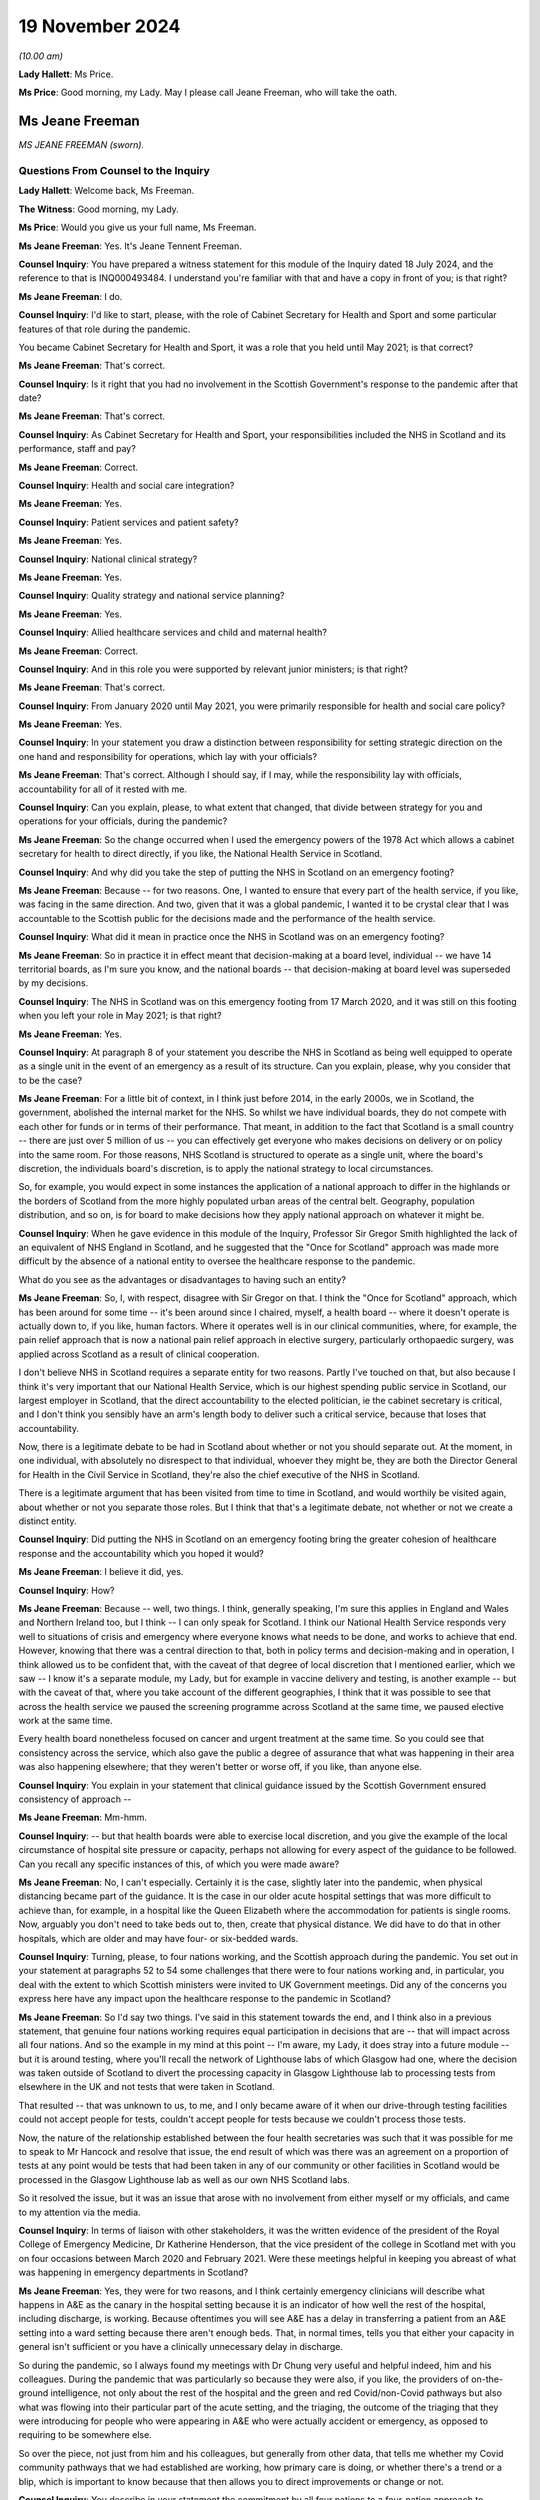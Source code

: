 19 November 2024
================

*(10.00 am)*

**Lady Hallett**: Ms Price.

**Ms Price**: Good morning, my Lady. May I please call Jeane Freeman, who will take the oath.

Ms Jeane Freeman
----------------

*MS JEANE FREEMAN (sworn).*

Questions From Counsel to the Inquiry
^^^^^^^^^^^^^^^^^^^^^^^^^^^^^^^^^^^^^

**Lady Hallett**: Welcome back, Ms Freeman.

**The Witness**: Good morning, my Lady.

**Ms Price**: Would you give us your full name, Ms Freeman.

**Ms Jeane Freeman**: Yes. It's Jeane Tennent Freeman.

**Counsel Inquiry**: You have prepared a witness statement for this module of the Inquiry dated 18 July 2024, and the reference to that is INQ000493484. I understand you're familiar with that and have a copy in front of you; is that right?

**Ms Jeane Freeman**: I do.

**Counsel Inquiry**: I'd like to start, please, with the role of Cabinet Secretary for Health and Sport and some particular features of that role during the pandemic.

You became Cabinet Secretary for Health and Sport, it was a role that you held until May 2021; is that correct?

**Ms Jeane Freeman**: That's correct.

**Counsel Inquiry**: Is it right that you had no involvement in the Scottish Government's response to the pandemic after that date?

**Ms Jeane Freeman**: That's correct.

**Counsel Inquiry**: As Cabinet Secretary for Health and Sport, your responsibilities included the NHS in Scotland and its performance, staff and pay?

**Ms Jeane Freeman**: Correct.

**Counsel Inquiry**: Health and social care integration?

**Ms Jeane Freeman**: Yes.

**Counsel Inquiry**: Patient services and patient safety?

**Ms Jeane Freeman**: Yes.

**Counsel Inquiry**: National clinical strategy?

**Ms Jeane Freeman**: Yes.

**Counsel Inquiry**: Quality strategy and national service planning?

**Ms Jeane Freeman**: Yes.

**Counsel Inquiry**: Allied healthcare services and child and maternal health?

**Ms Jeane Freeman**: Correct.

**Counsel Inquiry**: And in this role you were supported by relevant junior ministers; is that right?

**Ms Jeane Freeman**: That's correct.

**Counsel Inquiry**: From January 2020 until May 2021, you were primarily responsible for health and social care policy?

**Ms Jeane Freeman**: Yes.

**Counsel Inquiry**: In your statement you draw a distinction between responsibility for setting strategic direction on the one hand and responsibility for operations, which lay with your officials?

**Ms Jeane Freeman**: That's correct. Although I should say, if I may, while the responsibility lay with officials, accountability for all of it rested with me.

**Counsel Inquiry**: Can you explain, please, to what extent that changed, that divide between strategy for you and operations for your officials, during the pandemic?

**Ms Jeane Freeman**: So the change occurred when I used the emergency powers of the 1978 Act which allows a cabinet secretary for health to direct directly, if you like, the National Health Service in Scotland.

**Counsel Inquiry**: And why did you take the step of putting the NHS in Scotland on an emergency footing?

**Ms Jeane Freeman**: Because -- for two reasons. One, I wanted to ensure that every part of the health service, if you like, was facing in the same direction. And two, given that it was a global pandemic, I wanted it to be crystal clear that I was accountable to the Scottish public for the decisions made and the performance of the health service.

**Counsel Inquiry**: What did it mean in practice once the NHS in Scotland was on an emergency footing?

**Ms Jeane Freeman**: So in practice it in effect meant that decision-making at a board level, individual -- we have 14 territorial boards, as I'm sure you know, and the national boards -- that decision-making at board level was superseded by my decisions.

**Counsel Inquiry**: The NHS in Scotland was on this emergency footing from 17 March 2020, and it was still on this footing when you left your role in May 2021; is that right?

**Ms Jeane Freeman**: Yes.

**Counsel Inquiry**: At paragraph 8 of your statement you describe the NHS in Scotland as being well equipped to operate as a single unit in the event of an emergency as a result of its structure. Can you explain, please, why you consider that to be the case?

**Ms Jeane Freeman**: For a little bit of context, in I think just before 2014, in the early 2000s, we in Scotland, the government, abolished the internal market for the NHS. So whilst we have individual boards, they do not compete with each other for funds or in terms of their performance. That meant, in addition to the fact that Scotland is a small country -- there are just over 5 million of us -- you can effectively get everyone who makes decisions on delivery or on policy into the same room. For those reasons, NHS Scotland is structured to operate as a single unit, where the board's discretion, the individuals board's discretion, is to apply the national strategy to local circumstances.

So, for example, you would expect in some instances the application of a national approach to differ in the highlands or the borders of Scotland from the more highly populated urban areas of the central belt. Geography, population distribution, and so on, is for board to make decisions how they apply national approach on whatever it might be.

**Counsel Inquiry**: When he gave evidence in this module of the Inquiry, Professor Sir Gregor Smith highlighted the lack of an equivalent of NHS England in Scotland, and he suggested that the "Once for Scotland" approach was made more difficult by the absence of a national entity to oversee the healthcare response to the pandemic.

What do you see as the advantages or disadvantages to having such an entity?

**Ms Jeane Freeman**: So, I, with respect, disagree with Sir Gregor on that. I think the "Once for Scotland" approach, which has been around for some time -- it's been around since I chaired, myself, a health board -- where it doesn't operate is actually down to, if you like, human factors. Where it operates well is in our clinical communities, where, for example, the pain relief approach that is now a national pain relief approach in elective surgery, particularly orthopaedic surgery, was applied across Scotland as a result of clinical cooperation.

I don't believe NHS in Scotland requires a separate entity for two reasons. Partly I've touched on that, but also because I think it's very important that our National Health Service, which is our highest spending public service in Scotland, our largest employer in Scotland, that the direct accountability to the elected politician, ie the cabinet secretary is critical, and I don't think you sensibly have an arm's length body to deliver such a critical service, because that loses that accountability.

Now, there is a legitimate debate to be had in Scotland about whether or not you should separate out. At the moment, in one individual, with absolutely no disrespect to that individual, whoever they might be, they are both the Director General for Health in the Civil Service in Scotland, they're also the chief executive of the NHS in Scotland.

There is a legitimate argument that has been visited from time to time in Scotland, and would worthily be visited again, about whether or not you separate those roles. But I think that that's a legitimate debate, not whether or not we create a distinct entity.

**Counsel Inquiry**: Did putting the NHS in Scotland on an emergency footing bring the greater cohesion of healthcare response and the accountability which you hoped it would?

**Ms Jeane Freeman**: I believe it did, yes.

**Counsel Inquiry**: How?

**Ms Jeane Freeman**: Because -- well, two things. I think, generally speaking, I'm sure this applies in England and Wales and Northern Ireland too, but I think -- I can only speak for Scotland. I think our National Health Service responds very well to situations of crisis and emergency where everyone knows what needs to be done, and works to achieve that end. However, knowing that there was a central direction to that, both in policy terms and decision-making and in operation, I think allowed us to be confident that, with the caveat of that degree of local discretion that I mentioned earlier, which we saw -- I know it's a separate module, my Lady, but for example in vaccine delivery and testing, is another example -- but with the caveat of that, where you take account of the different geographies, I think that it was possible to see that across the health service we paused the screening programme across Scotland at the same time, we paused elective work at the same time.

Every health board nonetheless focused on cancer and urgent treatment at the same time. So you could see that consistency across the service, which also gave the public a degree of assurance that what was happening in their area was also happening elsewhere; that they weren't better or worse off, if you like, than anyone else.

**Counsel Inquiry**: You explain in your statement that clinical guidance issued by the Scottish Government ensured consistency of approach --

**Ms Jeane Freeman**: Mm-hmm.

**Counsel Inquiry**: -- but that health boards were able to exercise local discretion, and you give the example of the local circumstance of hospital site pressure or capacity, perhaps not allowing for every aspect of the guidance to be followed. Can you recall any specific instances of this, of which you were made aware?

**Ms Jeane Freeman**: No, I can't especially. Certainly it is the case, slightly later into the pandemic, when physical distancing became part of the guidance. It is the case in our older acute hospital settings that was more difficult to achieve than, for example, in a hospital like the Queen Elizabeth where the accommodation for patients is single rooms. Now, arguably you don't need to take beds out to, then, create that physical distance. We did have to do that in other hospitals, which are older and may have four- or six-bedded wards.

**Counsel Inquiry**: Turning, please, to four nations working, and the Scottish approach during the pandemic. You set out in your statement at paragraphs 52 to 54 some challenges that there were to four nations working and, in particular, you deal with the extent to which Scottish ministers were invited to UK Government meetings. Did any of the concerns you express here have any impact upon the healthcare response to the pandemic in Scotland?

**Ms Jeane Freeman**: So I'd say two things. I've said in this statement towards the end, and I think also in a previous statement, that genuine four nations working requires equal participation in decisions that are -- that will impact across all four nations. And so the example in my mind at this point -- I'm aware, my Lady, it does stray into a future module -- but it is around testing, where you'll recall the network of Lighthouse labs of which Glasgow had one, where the decision was taken outside of Scotland to divert the processing capacity in Glasgow Lighthouse lab to processing tests from elsewhere in the UK and not tests that were taken in Scotland.

That resulted -- that was unknown to us, to me, and I only became aware of it when our drive-through testing facilities could not accept people for tests, couldn't accept people for tests because we couldn't process those tests.

Now, the nature of the relationship established between the four health secretaries was such that it was possible for me to speak to Mr Hancock and resolve that issue, the end result of which was there was an agreement on a proportion of tests at any point would be tests that had been taken in any of our community or other facilities in Scotland would be processed in the Glasgow Lighthouse lab as well as our own NHS Scotland labs.

So it resolved the issue, but it was an issue that arose with no involvement from either myself or my officials, and came to my attention via the media.

**Counsel Inquiry**: In terms of liaison with other stakeholders, it was the written evidence of the president of the Royal College of Emergency Medicine, Dr Katherine Henderson, that the vice president of the college in Scotland met with you on four occasions between March 2020 and February 2021. Were these meetings helpful in keeping you abreast of what was happening in emergency departments in Scotland?

**Ms Jeane Freeman**: Yes, they were for two reasons, and I think certainly emergency clinicians will describe what happens in A&E as the canary in the hospital setting because it is an indicator of how well the rest of the hospital, including discharge, is working. Because oftentimes you will see A&E has a delay in transferring a patient from an A&E setting into a ward setting because there aren't enough beds. That, in normal times, tells you that either your capacity in general isn't sufficient or you have a clinically unnecessary delay in discharge.

So during the pandemic, so I always found my meetings with Dr Chung very useful and helpful indeed, him and his colleagues. During the pandemic that was particularly so because they were also, if you like, the providers of on-the-ground intelligence, not only about the rest of the hospital and the green and red Covid/non-Covid pathways but also what was flowing into their particular part of the acute setting, and the triaging, the outcome of the triaging that they were introducing for people who were appearing in A&E who were actually accident or emergency, as opposed to requiring to be somewhere else.

So over the piece, not just from him and his colleagues, but generally from other data, that tells me whether my Covid community pathways that we had established are working, how primary care is doing, or whether there's a trend or a blip, which is important to know because that then allows you to direct improvements or change or not.

**Counsel Inquiry**: You describe in your statement the commitment by all four nations to a four-nation approach to handling the pandemic. You also refer to the four nations plan and the circumstances set out in that plan where there might be deviation for any one of the four nations from the UK approach. Can you give an example of an occasion in the context of the healthcare response to the pandemic when Scotland took a different approach to the rest of the UK?

**Ms Jeane Freeman**: I don't think there is a particular example, other than perhaps in timing. The rest of the UK paused cancer screening programmes, changed or dropped elective work. The differences were in -- will appear in later modules in terms of vaccine delivery or testing. But, generally speaking, I think in the overall response of the NHS they were comparable across four nations. And of course the four health secretaries regularly met, weekly in fact, via Zoom to discuss how each of us were doing, how our response was going and whether or not there was aid we could offer each other or whether or not there would be differences in how we responded.

**Counsel Inquiry**: You also refer in your statement at paragraph 43 to the impact of Scotland's reliance on financial support from the UK Government on decisions about whether to deviate from the UK approach. Was there ever a time when this had an impact on decision-making in Scotland about the Scottish healthcare response in particular?

**Ms Jeane Freeman**: Yes. So in Scotland we wanted, the Scottish Government wanted an extension of the furlough scheme, which was allowing individuals to -- with a bit more financial support, to do as we asked them to do, which was to isolate at home and so on.

**Lady Hallett**: I'm sorry, I'm going to interrupt, Ms Freeman. I've been into this. The position isn't clear, there are different views, and I don't think in this module we're calling people who have put forward the contrary view as to how clear this view was. So I'm sorry, Ms Freeman, to interrupt you, but I'm afraid we're going to have to move on from that.

**Ms Price**: Thank you, my Lady.

Scotland set out its approach to responding to the pandemic in its framework document published in April 2020, and the Inquiry has heard evidence about the four harms approach in particular.

Could we have on screen, please, paragraph 17 of Ms Freeman's statement. That's page 5.

And you say:

"One notable feature of the approach taken by the Scottish Government to decision-making during the pandemic was that we, collectively and consistently, prioritised the direct risk of Covid-19 to health in Scotland over other important policy areas and considerations. This approach continued after the introduction of the Four Harms Framework which identified the four main categories of harm, caused by Covid-19 being; i) the direct health impacts ... ii) non-Covid-19 health harms, iii) societal impacts and iv) economic impacts."

You go on to say the Scottish Government priorities was to prevent direct harm. Do you think that adequate consideration was given to mitigating indirect health harms resulting from Covid-19 restrictions, particularly in the early stages of the pandemic?

**Ms Jeane Freeman**: So I think in advance of the formal introduction of the four harms approach and the assessment of each decision through that approach, I think both myself and the former First Minister, Ms Sturgeon, and her advisers, were very clear on the impact of other health issues of some of the decisions we were taking in response to the pandemic, particularly, for example, in pausing the screening programme, the cancer screening programme.

As I've said before in previous occasions, none of the decisions that we were making were risk-free. So none of the decisions that we -- that I recall at any point being presented with were decisions that had, on the one hand, the self-evidently right harm-free choice versus the harmful choice. They were always decisions about levels of harm and whether or not one could mitigate the harm that you anticipated would be caused by taking a particular decision. And so, whilst our priority was to minimise as far as we could the harm of the virus, including its, if you like, mutating harms as various strains emerged that had slightly different characteristics, the other harms, whether they were non-Covid health or societal or economic, were given full consideration on the basis of how can we mitigate those harms.

But what was not the case was that the -- in the four harm approach, that there was equity between the harms. The primary one to focus on was preventing, as far as we could, the direct harm of the virus.

**Counsel Inquiry**: Turning, please, to Scottish Government workforce policy and guidance on the use of FFP3 masks, which went beyond the Scottish IPC guidance.

The Inquiry has heard evidence from Caroline Lamb that there were occasions when, as a matter of policy, the Scottish Government went beyond the IPC guidance and made provision for healthcare workers to use FFP3 masks on a discretionary basis where that was their personal preference.

An example of this was a statement issued in May 2020 by the Chief Nursing Officer, the Chief Medical Officer and the national clinical director to the effect that, although NERVTAG had decided that CPR would not be classified as an aerosol-generating procedure, healthcare workers and ambulance staff conducting CPR who wished to wear them could wear FFP3 masks and, where that was the case, health boards must ensure that FFP3 masks were made available to them to facilitate this.

Do you recall there being debate about the circumstances in which healthcare workers should be provided with respiratory equipment such as FFP3 masks?

**Ms Jeane Freeman**: Yes, I do.

**Counsel Inquiry**: And when did you first become aware of that debate?

**Ms Jeane Freeman**: I don't have the exact date to mind but it would be very early in the emergence of that debate. I think you have heard from our CMO that we never wrote out the possibility of aerosol distribution of the virus. Whilst the focus was on droplet transmission, aerosol was never ruled out as a definite no in our minds, so we were open to that.

But it was also my view that where there was such a debate, the sensible approach was to go with the professional judgment of healthcare and clinical staff on the ground. It was, if you like, to trust their professional judgment. And whilst the guidance might say one thing, if their professional judgment was that they should be wearing additional PPE, then we should provide that additional PPE.

And we took that approach also into our decisions on the provision of PPE for staff providing adult care at home.

**Counsel Inquiry**: Did you understand that FFP3 masks were more protective than fluid-resistant surgical masks?

**Ms Jeane Freeman**: Yes.

**Counsel Inquiry**: And who was it who briefed you on that?

**Ms Jeane Freeman**: It would be most likely our national clinical director.

**Counsel Inquiry**: Ultimately in April 2022, nearly a year after you left your role, a workforce policy was introduced in Scotland which allowed for healthcare worker access to FFP3 masks based on personal preference.

When this update about the -- first of all, are you aware of the fact that that happened after your departure?

**Ms Jeane Freeman**: No, but it sounds like a good thing to me.

**Counsel Inquiry**: Was that something that was ever either proposed to you or proposed by you to cut through the debate on aerosol transmission when it came to FFP3 masks?

**Ms Jeane Freeman**: So if we step back to your previous question, I think what I've said is that certainly our national clinical director, possibly the CMO or the Chief Nursing Officer made me aware of the debate around, for example, CPR and the feeling on part of some staff, perhaps all staff, that regardless of the guidance they should be wearing FFP3 masks. And as I've said, my view was that we should go with their individual professional judgment and trust that.

Certainly my position as a non-clinician is it is not for me to make that decision for someone who is on the front line making those decisions for themselves.

And I think as the Inquiry has heard before, where CPR begins in a hospital setting, the journey of the CPR is known. You are going to start with chest compressions, but you are going to move through --

**Counsel Inquiry**: I can stop you there, Ms Freeman. On that particular guidance and that particular exception that was limited to the context of CPR.

**Ms Jeane Freeman**: Yes.

**Counsel Inquiry**: So, in terms of a wider application of the approach, that the IPC guidance may say one thing but in terms of looking after the confidence and looking after the well-being of your staff and looking to anxieties that existed among staff, was any consideration given to a broader application of a workforce policy that people could wear FFP3 masks if they wanted to, regardless of the position on aerosol transmission, regardless of what NERVTAG was saying?

**Ms Jeane Freeman**: So, yes, I think I've given you the example of adult healthcare care in the community, healthcare workers providing care in the community.

**Counsel Inquiry**: Okay, but focusing just for a minute on healthcare staff --

**Ms Jeane Freeman**: Well, they are healthcare staff.

**Counsel Inquiry**: Forgive me, if I can just finish -- in hospitals, was consideration given to wider use in that setting?

So we've already got the deviation in practice when it comes to specifically CPR. Did anyone ever say to you "We should have a wider discretionary policy"?

**Ms Jeane Freeman**: Not that I recall.

**Counsel Inquiry**: Turning, please, to understanding of the disproportionate impact of Covid-19 on ethnic minorities and the increased risk for minority ethnic healthcare workers, is it right that a submission to you in May 2020 identified the need for improved data collection on ethnicity in Scotland?

**Ms Jeane Freeman**: Yes.

**Counsel Inquiry**: And part of the problem was that the "ethnicity" field on the form completed within the NHS in Scotland was not mandatory; is that right?

**Ms Jeane Freeman**: That's right.

**Counsel Inquiry**: Can you help with why limitations on ethnicity data collection within the NHS in Scotland in particular had not been identified pre-pandemic?

**Ms Jeane Freeman**: No, I can't.

**Counsel Inquiry**: Had these limitations been addressed before you left the role of cabinet secretary in May 2021?

**Ms Jeane Freeman**: I believe they had.

**Counsel Inquiry**: At paragraph 177 of your statement you note that at no stage did you receive advice indicating that ethnic minority healthcare workers were disproportionately affected by nosocomial infections. Was any proactive assessment of this issue carried out?

**Ms Jeane Freeman**: So, from my recollection, two particular things happened. So as a consequence of that submission in May 2020 that you've referenced, interim guidance was issued which asked individual health boards to undertake individual risk assessments for staff but also our Chief Scientist -- officer in health, Professor Crossman, commissioned or put out a call for research proposals, and I think in December 2020 he issued the result of that call and allocated 3.5 million, from memory, to specific research proposals to -- short-term research to try and help us secure better data and better understanding in this regard but also it may have wider application once the pandemic is over.

**Counsel Inquiry**: So did the limitations on ethnicity data cause any difficulties in understanding that issue?

**Ms Jeane Freeman**: It would have done, yes.

**Counsel Inquiry**: At paragraph 174 of your statement you say you were aware of the fact that nosocomial infection in Scotland was increasing prior to the pandemic. What was your understanding for the reasons of this increase in nosocomial infection pre-pandemic?

**Ms Jeane Freeman**: My understanding was that it was inconsistent application of basic infection prevention and control measures in a hospital setting.

**Counsel Inquiry**: What was done to address that?

**Ms Jeane Freeman**: So the Chief Nursing Officer would, with her nurse directors from each board, would reference, again, the national manual, which I think had been in place since 2012, which sets out very clearly the procedures to be followed, and asked them to ensure that in their board area that that was being followed, including, kind of, on-the-spot checks to be sure there was a big piece of work undertaken about hand washing and the use of basic-level PPE in particular settings to try and remind everyone of what should be habitual infection prevention and control.

**Counsel Inquiry**: How did this pre-pandemic rise in nosocomial infection inform your approach to the healthcare response to the pandemic? Was it a relevant factor?

**Ms Jeane Freeman**: Well, the awareness that nosocomial infection occurred informed an expectation on my part that we may well see it in the context of the Covid pandemic.

**Counsel Inquiry**: With that particular consideration in mind and going back to the discussions before about whether anyone proposed to you a discretionary policy for access to FFP3s, did it ever occur to you to propose a wider discretionary use of respiratory equipment, particularly bearing in mind that knowledge that there might be an increased risk of nosocomial infection?

**Ms Jeane Freeman**: So, nosocomial infection, by and large, occurred in the ward setting not in ICU or high dependency where those masks were worn.

The debate around CPR came from clinicians to me. No other concern came from clinicians to me about other settings, and including from the CNO or her office which, of course, was the lead office on infection prevention and control. And as I've said, as a non-clinician, whilst I might ask what are we doing about nosocomial infection, it did not feel to me that as a non-clinician I would start making clinical judgments about PPE.

**Counsel Inquiry**: The Inquiry has received evidence that concerns were raised by clinicians and staff about the adequacy of ventilation at the Glasgow Royal Infirmary in November 2020, linked to problems with complying with IPC guidance in older parts of the hospital estate in Scotland. Do you recall that issue?

**Ms Jeane Freeman**: I do.

**Counsel Inquiry**: What steps were taken to deal with ventilation problems relating to older parts of the Scottish hospital estate?

**Ms Jeane Freeman**: In relation to ventilation I believe that a number of HEPA filter machines were used.

**Counsel Inquiry**: Did you understand the concerns about ventilation problems to have been resolved?

**Ms Jeane Freeman**: I think it's probably fair to say that I did, inasmuch as they did not come back to me. And certainly in terms of other concerns at various points throughout that period where a resolution was not reached, then it would come back on to my desk, either directly from my own advisers or policy officials, or indirectly through social media, or directly through the unions, and I had regular meetings with healthcare unions.

**Counsel Inquiry**: I'd like to come, please, to PPE supply and access issues. You explain in your statement at paragraph 190 that as cabinet secretary you were ultimately responsible for ensuring that the health workforce in Scotland had access to appropriate PPE. With that in mind, I'd like to ask you, first, please, about PPE stock at the outset of the pandemic.

Could we have on screen, please, INQ000380849.

This is an email dated 24 March 2020 to your private office, attaching a submission on the use of time-expired stock of PPE, and in particular FFP3 masks.

And going to the second page, please, under "Purpose" we see the submission was:

"Seek[ing] your approval to release/make available to Boards the use of FFP3 respirator mask, which has recently passed its expiry date, but has passed stringent Quality Assurance tests."

The timing is:

"Immediate -- given the current position with FFP3 masks."

And then under "Background" it is explained that:

"You are aware of the current challenges in the supply chain for clinical consumables, particularly in relation to PPE and specifically the FFP3 respirator. This is most often used in intensive care units but will be used in all areas where aerosol-generating procedures are carried out ..."

And then at paragraph 4 there is a reference to an earlier submission, noting:

"... the fragile position in relation to the current FFP3 stock and in relation to new supplies."

And some figures are given there for the national stockpiles now only holding 16,000 after distribution to the boards of 73,000 the week before.

And the position was that the time-expired stock, which had been held, the position had been reached where consideration needed to be given to using it.

Do you recall this submission and approving the use of time-expired FFP3 masks?

**Ms Jeane Freeman**: Yes, I do. Yes, I do.

**Counsel Inquiry**: What lessons have been learned about the levels of PPE stock which should be held outside of a pandemic in preparedness?

**Ms Jeane Freeman**: So I think this is a dilemma for our national procurement service in that, sensibly, you would think you should hold a volume of stock that is there ready to respond in the immediate period to an emergency that might arise, but equally, stock has a time limit to it and this is a good example of stock that was held but at the point where the emergency arose and you needed to use it, it had passed -- on the basis of its time limit, it had passed that date. And so work had to be done to be assured of its efficacy and, as you have seen from the papers, additional assurances that I sought from the academy of royal colleges, and others, to be sure that people were content about its efficacy before we could then issue it.

So in terms of thinking ahead to a future situation, our procurement service on PPE will be faced with that dilemma. Now, there may be ways by which you can hold stock, issue it before its time lapse and keep that rolling process going rather than think: we've got enough of those masks for now and that will kind of do us, if you like, but having a rolling programme so that you are, in normal times, you don't have a huge demand for that level of PPE, you know what your demand is likely to be from your normal times, ICU and high-dependency unit usage, but you need to keep rolling the stock on, not re-ordering on the basis that you think you have enough.

I think that is the lesson. It's about rolling stock distribution.

I'm sorry I took quite a way trying to get there, but that's the lesson.

**Counsel Inquiry**: Not at all.

The Inquiry has received evidence from Professor McKay from the Glasgow Royal Infirmary that there were problems with fit testing of stock received and that there were concerns about the straps on time-expired stock. Were you aware of that at the time?

**Ms Jeane Freeman**: I wasn't aware of the strap issue at the time. There was a continuing issue around fit for a number of reasons but primarily fit, particularly for women healthcare workers because, generally speaking, the model of mask preparation and development was for the male face. There was also emerging concerns around the fit for people from ethnic minority backgrounds. So there was a rolling concern around fit, and that included in this instance, but what we did know was that a number of accredited bodies had already agreed that these masks were -- worked as they should do.

The issue around straps was not one I was aware of. I presume that at the time that was then resolved by other means because it never came to me as a problem that meant those masks could not be used.

**Counsel Inquiry**: So you weren't aware of wider concerns about time-expired stock falling apart, in essence --

**Ms Jeane Freeman**: No, I was -- sorry.

**Counsel Inquiry**: -- denaturing, albeit that the filtration device itself might work fine?

**Ms Jeane Freeman**: So the filtration device was the key part of this. If the filtration device does not work there's no point in this mask. Any other issues, for example like straps, I wouldn't diminish the concern that that caused but that can be resolved. So I was aware of a concern by staff as to whether or not these masks were efficient for their purpose, ie the filtration device worked or not, and that's why I sought additional views from the royal colleges but also discussion with the unions.

And remember that the masks were being used and issued as we continued to look for volume of new masks to come in.

**Counsel Inquiry**: Did you ever ask your officials or advisers to follow up on what the impact of using time-expired stock had been on healthcare workers?

**Ms Jeane Freeman**: No, they would do that. So, I had regular meetings with the trade unions and if they -- all the concerns, they would not hesitate to raise those, particularly where they affected the safety of their members or the perceived safety of their members. My directors, so the senior level civil servants, but including the clinical advisers, met every morning and into those meetings were fed the update situations, status reports from each health board, and that would include PPE as well as bed capacity, whatever might be the issues, and from that meeting a read-out of that would come to me.

So, in some respects there were certain matters that I did not need to ask them to look at, because I knew from the read-out they were already on top of those.

**Counsel Inquiry**: I think you're aware of the BMA PPE survey results from April 2020; is that right?

**Ms Jeane Freeman**: Mm-hm.

**Counsel Inquiry**: The results were UK-wide, but they were sent to the CMO in Scotland and the Director of Health Workforce in Scotland on 7 April 2020 by the director of the BMA in Scotland. Do you know the email I'm referring to? We can put it on the screen if you need to see it.

**Ms Jeane Freeman**: Yes, please. I don't.

**Counsel Inquiry**: It's INQ000117023. Do you recall that email now, to Catherine and Gregor, from Jill from the BMA --

**Ms Jeane Freeman**: Yes, I do.

**Counsel Inquiry**: -- passing on those survey results.

And the results included reports of shortages or no supply of face masks for doctors working in high-risk environments, issues with access to eye protection, and the statistic that 55% of respondees to the survey said they felt pressured to work in a high-risk area despite not having adequate PPE.

Was the setting up of the PPE helpline mailbox, which you cover in your statement, in early April 2020 linked to the BMA survey results?

**Ms Jeane Freeman**: Not directly, no. You'll notice from that email that Ms Vickerman says:

"We [have] decided not to release [the] Scottish figures ..."

So it is difficult to know then what proportion of respondents working in Scotland responded to that survey, and what they specifically were saying. Nonetheless, I was very keen to ensure that PPE was reaching -- so I received daily a stock update from our national procurement service: for every single item of PPE, told me how much we had, how much had been distributed, what was on order, when the order was expected, and it had a RAG status. And that then allowed me to question the person in charge of our procurement service where it didn't look like we were going to get the order in on time, to cover any shortfall, but also to make sure what was held or distributed was actually being distributed.

So, in normal times, the only distribution of PPE is to the hospital setting, and it arrives in the hospital to a particular point and it goes out from that point on request. That's how it normally works. That's provides an audit trail etc.

What I understood needed to change was in the hospital setting that process needed to change. That when it arrived in the central point in the hospital it needed to be distributed straight away, regardless of whether anybody had asked for it or not. And that understanding on my part arose partly from the work that my officials undertook in response to this email but also I think I've raised before the direct contact I had from an A&E consultant in Edinburgh who contacted me directly one evening, he was on shift and he didn't have PPE. And when we enquired about it in realtime, we discovered that the PPE was there but it was in a cupboard and no one had told him which cupboard it was in. So that told me -- there are things that are one-off instances, but with one-off instances you want to say: is this happening elsewhere, how does this work? And that told me we needed to change the normal procedure in a hospital setting of when the PPE arrives: you don't wait for it to be asked, to be requisitioned out, you proactively send it out and you make sure that the people on the front line who would use it know where you've put it.

**Counsel Inquiry**: You set out in your statement a summary of the number of emails received each week in April 2020 by that helpline mailbox. And taking a week by way of example, in the week commencing 13 April 2020, there were 580 emails received into the mailbox. You explain that the emails covered a range of issues and came from a range of senders. Can you give us some examples of the type of issues that were being raised by that mailbox?

**Ms Jeane Freeman**: So the bulk of the issues -- so the raising of the issues would come from staff working in the NHS, staff working in social care, because by then we had introduced the additional distribution routes, perhaps primary care too, where there was now a direct distribution route, about the -- majority would be about the availability of PPE. Sometimes from family members: "My daughter is a nurse and she went on shift last night and ...", et cetera.

The point of the helpline was not just to give people somewhere to raise those issues directly, but then to follow through.

So the helpline was monitored constantly but I had the additional assistance of a minister in government, not a health minister, a minister in government who I asked to oversee the operation of the helpline with -- with two particular remits. One to make sure that all the issues that were being raised were being resolved, so we didn't have the "I phoned the helpline three weeks ago and nothing has happened", but also to identify if there were trends, so the similar issue being raised more than once, and was that indicative of a problem in a particular area of healthcare or in a particular geography or whatever that we could then look to resolve.

**Counsel Inquiry**: The Inquiry has heard evidence from Rozanne Foyer, the general secretary of the Scottish Trades Union Congress. That there were a range of issues being raised by them on behalf of their members early in the pandemic, including issues relating to adequate supply of PPE, and she drew a distinction between how the position may have looked to those involved in procurement in government and the experience of healthcare workers on the ground. Is that a distinction you recall being raised with you in the early months of the pandemic?

**Ms Jeane Freeman**: So that distinction is one I understand, and that's partly why we had the helpline. But it's also in part why I had not only regular formal meetings with individual healthcare unions, but phone calls with them to -- directly to me or to my office, so that they understood that, if you like, the door was open, and I did want to hear where there were particular issues or concerns so that I could then -- not personally but instruct someone go and look at what is actually happening there and come back and tell me.

**Counsel Inquiry**: And so through these various sources, the mailbox and meetings with the Trades Union Congress, did you understand or were there reports of a shortage of supply of PPE on the ground?

**Ms Jeane Freeman**: Yes, there were from time to time reports of shortage of supply, and oftentimes that was about -- not about the overall national position on supply, but whether or not the distribution, either directly to a particular hospital or healthcare centre or whatever it might be, had worked or whether or not internally, inside that hospital, the internal distribution was working as well as we needed it to.

**Counsel Inquiry**: Ms Foyer said that there were early meetings which representatives from the Scottish Trades Union Congress had with Scottish Government, either with you or the economy minister. She wasn't sure which. In particular she said that at one point the Scottish Ambulance Service was about to walk out because they did not have access to the PPE they required. Do you recall that?

**Ms Jeane Freeman**: That was not a meeting with me. It may have been with the economy secretary. But I know that the ambulance service, as other parts of the healthcare system, had concerns about -- I can't think of another way of putting it -- getting their hands on the PPE that I knew we had. And so my job is -- was to try to resolve that issue. If we actually had that stock, we needed it to get to the front line.

Now I accepted, of course, in the nature of a pandemic and the pace at which everyone is working at, and the demand and the concerns around it from healthcare staff about their own safety and the safety of their own families, that there will be -- nothing will run smoothly all the time. So my concern was to make sure that we had as many open channels to know where there were problems as possible, but equally important to ensure that we had follow-through on those channels.

**Counsel Inquiry**: You've already referred this morning to becoming aware of issues with ill-fitting PPE experienced by some minority ethnic healthcare workers and female healthcare workers. What steps were taken specifically to address that issue to do with PPE?

**Ms Jeane Freeman**: So the difficulty with that is that, as I've said, by and large, the maker of the masks model them on the male face. So I can't fix the issue around fit if I don't have masks that have been modelled for the average female face, I think, or the average face of someone of particular issues around the fit for someone from an ethnic minority community. So all that we could do was partly look ahead and see, and I think at a later point you'll know that we introduced a domestic supply chain and that was partly to resolve that, but it was relatively low volume.

We looked at whether or not there were mitigating measures that could be taken around fit, and of course, it's very individual, and I recall, for example, the ambulance service setting up their face fitting exercise. In hospitals, as crews arrived, they would then make sure that they had been fitted for their face masks before they went out to the next job. It was a very efficient way of doing it.

**Counsel Inquiry**: Had those fit issues been recognised before the pandemic?

**Ms Jeane Freeman**: I don't believe so.

**Counsel Inquiry**: Why do you understand that to be the case?

**Ms Jeane Freeman**: I don't know. I would speculate that those particular masks that require individual face fitting were only used in very specific settings, and the issue may -- either may not have been raised. It depends on the gender mix of staff in ICU or ITU -- HDU, or they were raised but were not pursued. But they were never raised with me prior to the pandemic.

**Counsel Inquiry**: Taking into account what you knew at the time and also what you know now, do you accept that at times healthcare workers in Scotland treating Covid-19 patients were doing so with inadequate PPE? And I stress "at times".

**Ms Jeane Freeman**: I accept that at times healthcare workers in Scotland treating Covid patients did not have the ease of access to PPE that I would expect them to have, and those were the issues that I set out to resolve.

**Counsel Inquiry**: Turning, please, to hospital capacity issues and the response to those. And starting, please, with the question of what information was available to you at the time to help you to respond to capacity issues.

During the pandemic you met daily with the First Minister and the Chief Medical Officer to discuss matters like infection levels and NHS capacity; is that right?

**Ms Jeane Freeman**: That's correct.

**Counsel Inquiry**: And these were daily meetings. Were they the ones hosted by Public Health Scotland?

**Ms Jeane Freeman**: No.

**Counsel Inquiry**: They were different?

**Ms Jeane Freeman**: Yes.

**Counsel Inquiry**: Do you recall there also being meetings hosted by Public Health Scotland?

**Ms Jeane Freeman**: There may have been.

**Counsel Inquiry**: Can we have on screen, please, INQ000372596.

This spreadsheet provides figures for each hospital grouped by health board and then network. And this particular one is dated 29 December 2020. And for the day it's dated and the previous day it provides numbers of empty, full and closed beds, the number of patients at each level of care and the number of suspected or positive Covid cases.

Is this the daily report which would have been discussed at the daily meeting you had with the First Minister and the CMO?

**Ms Jeane Freeman**: No.

**Counsel Inquiry**: No?

**Ms Jeane Freeman**: No. You'd need to go a step back or earlier in the day. So, every day we had, as I described, the directors meeting, and the key person in that -- two key people in that meeting would be John Connaghan, as our chief operating officer, at one point also interim chief exec, and our chief exec, and DG. And prior to that meeting, Mr Connaghan will have spoken to every health board chief executive or medical director about the status report in their hospitals that morning, and he would feed that into that directors meeting.

He was doing that and then any issues would come in the update to me from that meeting which was prior to my meeting with the First Minister, and the Chief Medical Officer, sometimes the national clinical director.

You will recall that in early March Mr Connaghan wrote out to every health board with very specific clear instructions about healthcare to be paused, number of beds that we needed to increase, the increase in intensive care and so on, all of that fed from the original worst-case scenario modelling for the UK. So we knew the worst-case capacity of beds that we needed to get to and we knew that we certainly needed to double our intensive care capacity but we chose to quadruple it.

So those were the figures that I was working to and what I wanted to know was: were we meeting those milestones.

This particular spreadsheet, given that it is December, would be the kind of information we were looking at as we were setting the different levels of restrictions on our local authority by local authority basis where we would also be -- there would be other data in front of us which would be about levels of infection, but it was telling us whether the levels of infection were such and the estimate you would make from that about hospital demand, whether we looked capable of meeting it. But it was on a very localised basis, much more so as we moved through the pandemic than at the outset.

**Counsel Inquiry**: So the information in this spreadsheet, was that presented to you in this spreadsheet or was it summarised for you at a meeting?

**Ms Jeane Freeman**: No, when we were doing the various levels of restrictions, I'm sure colleagues will recall, this was the information we were looking at. And we were looking at it with the local authority as well, with the chief exec, and often the leader of the council because, you will recall that we had different levels of restrictions at different times in different local authorities.

**Counsel Inquiry**: Focusing on what this report tells us about how well hospitals were coping with demand. The report doesn't contain any information about ICU staffing ratios or whether they were being maintained to the recommended standards. It didn't specify whether the empty beds were level 0, 1, 2, or 3 beds, and there are no figures for bed occupancy as a percentage of baseline or surge capacity. How easy did you find it, at a glance, to understand from this spreadsheet how well hospitals were coping with demand?

**Ms Jeane Freeman**: Well, I didn't have only this spreadsheet, I think is the important thing -- I appreciate this is what the Inquiry has, but I would have a spreadsheet like that. I would also have information from our Chief Nursing Officer about staff ratios, sickness levels coming from our workforce, regular sickness levels coming from our workforce director, and information directly from Mr Connaghan about, in addition to the data, how is that hospital doing, and that would include whether or not the chief executive was saying: yes, I know we've got X-amount of capacity but I've got a high level of sickness, so I don't really have that amount of capacity, I've got this amount instead.

**Counsel Inquiry**: Just focusing on the information from the Chief Nursing Officer about staffing ratios. The Inquiry has heard that staffing ratio data was not being reported by individual hospitals or health boards to SICSAG, the Scottish intensive -- I'm going to get my acronym wrong, but do you know the organisation I'm referring to?

**Ms Jeane Freeman**: Yes.

**Counsel Inquiry**: So that data wasn't being reported and held centrally in a way that could be looked at, you know, over time, for example. So how was the Chief Nursing Officer providing you information on staffing ratios across all those hospitals and health boards?

**Ms Jeane Freeman**: Through her daily conversations with nurse directors.

**Counsel Inquiry**: Turning, please, to the steps that were taken to address expected hospital demand and how effective those steps were. You say at paragraph 57 of your statement that you took a number of decisions to ensure that the health service in Scotland was ready to deal with those modelled high numbers you've referred to. Can you explain, please, what the key steps you took were?

**Ms Jeane Freeman**: So this is very early and then followed up by that letter in early March from Mr Connaghan that I mentioned. So it was a pausing of elective care, which then frees up not only beds but staff to redeploy. And it was the pausing of the screening programmes, cancer screenings but also the -- I can't recall what it is -- the two screening programmes we retained was for maternity and newborns but all other screening programmes were paused. The steps taken to begin discussions with the relevant regulatory bodies about permitting the entry into the hospital setting on a full-time basis of final year medical constitute departments and final year nursing students that would allow them to still complete their qualification in the time frame they had anticipated pre-Covid. The work to ask recently retired healthcare professionals to return. And the establishment of the community Covid pathway, which was an attempt to retain some primary care provision for patients who did not have Covid. That was replicated a little bit in the red and green pathways in hospital where you delineated from the Covid areas and the non-Covid areas. That was a difficult position to maintain but it was done. And all the PPE work, around increasing the distribution routes of PPE and the supply of PPE to all parts of the healthcare service, whether or not they were private, that we had not done before, and of course to social care.

**Counsel Inquiry**: Setting aside the permanent ICU bed uplift, which was decided upon in Scotland in 2021, what efforts were made at the outset to ensure that ICU-trained staff could treat patients in the expanded surge capacity beds?

**Ms Jeane Freeman**: I'm not quite sure I understand your question.

**Counsel Inquiry**: Well, there was going to be a surge of beds, and in terms of the recommended staffing ratios that would be one ICU-trained nurse to a patient. When that was surged there would be a greater requirement for ICU-trained nurses. Were any steps taken at the outset of the pandemic to increase the numbers of people so trained to increase the chances that you would have ICU-trained nurses treating those patients?

**Ms Jeane Freeman**: Yes, thank you. Thank you, I understand.

So, pausing of elective work meant that we freed up theatre teams, not only the surgeons but the entire theatre teams. The advice that I received was that those teams could be trained to operate in an ICU capacity more quickly than any other staff because of the skill set that they already had and practised, so that work was undertaken to increase the number of appropriately trained staff to work in an expanded intensive care.

**Ms Price**: My Lady, would that be a convenient moment for the mid-morning break?

**Lady Hallett**: Yes, I shall return at 11.30.

*(11.12 am)*

*(A short break)*

*(11.30 am)*

**Lady Hallett**: Ms Price.

**Ms Price**: Thank you, my Lady.

Ms Freeman, it's your written evidence to the Inquiry at paragraph 92 that the key decisions taken by the Scottish Government, which we were talking about just before the break, were effective in protecting the NHS from being overwhelmed during the pandemic.

What did you understand NHS overwhelm to look like or mean?

**Ms Jeane Freeman**: So that would be if we -- if you go back to the modelling of worst-case scenario this would be -- and, of course, those numbers would not all appear at once, but if we were ever in a position where we did not have the capacity to care for patients presenting at hospital or requiring intensive care because -- as a consequence of the virus, that would be us overwhelmed and, of course, as an additional precaution to that, was also why we took the decision to create NHS Louisa Jordan.

**Counsel Inquiry**: At paragraph 128 of your statement you say you were not made aware that intensive care capacity had been reached in Scotland at any point from March 2020 onwards. What definition of intensive care capacity are you using when you say that?

**Ms Jeane Freeman**: Our commitment to quadruple, from baseline, our intensive care.

**Counsel Inquiry**: Just thinking in terms of whether capacity had been reached, so your understanding that capacity had not been reached --

**Ms Jeane Freeman**: That's right.

**Counsel Inquiry**: -- when you're referring to intensive care capacity --

**Ms Jeane Freeman**: Yes.

**Counsel Inquiry**: -- are you referring to baseline capacity or surge capacity? What is your definition of the intensive care capacity?

**Ms Jeane Freeman**: So my definition of intensive care capacity for the purposes of the work that we undertook to respond to the virus is the quadrupling of intensive care capacity, so we had not reached that.

**Lady Hallett**: Ms Freeman, a question I suspect we're going to put to various health ministers. If a system has had to close down cancer screening, a potentially fatal disease, if it's had to cancel elective surgery where people can suffer in huge pain for years, why does that not mean the NHS is overwhelmed?

**Ms Jeane Freeman**: In terms of responding to the pandemic I think overwhelmed means your capacity to respond to those cases that come to you as a result of the virus, people contracting the virus. There are other non-health harms that you've just rightly highlighted, my Lady. Probably the most critical of those is the pausing of screening programmes, and I think I've said before most likely the most difficult decision I made.

**Lady Hallett**: So that is really -- you're saying the NHS isn't overwhelmed if you can cater for all the Covid cases. But if by catering for the Covid cases you have to stop people being cancer screened, surely on one definition that might say the NHS was overwhelmed?

**Ms Jeane Freeman**: "Overwhelmed" is not a word I would agree with, I don't think it was overwhelmed as a consequence of that, but undoubtedly non-Covid harm was created as a consequence of that particular set of decisions and, longer term, the pausing of elective care, yes.

**Lady Hallett**: Sorry to interrupt.

**Ms Price**: Thank you, my Lady.

It was the evidence of the Chief Medical Officer for Scotland to the Inquiry in this module that the number of people who were in hospital was really quite immense and exceeded capacity on several occasions, with hospitals having to adopt novel approaches to how they used other clinical areas to effectively provide care. At the time did you appreciate that this was the position on the ground in emergency departments in critical care units?

**Ms Jeane Freeman**: Yes, I understood that.

**Counsel Inquiry**: How did you make sure you knew what was happening on the ground?

**Ms Jeane Freeman**: As I've said already, my directors, including clinical advisers, had that morning meeting. Feeding into that was the overnight update report from each health board, and the update from that meeting was fed to me directly, almost always by the chief executive, walking along the corridor and briefing me, and then followed up in writing.

**Counsel Inquiry**: At the time did you fully appreciate that when baseline capacity was breached, even if surge capacity was technically not, this had consequences for the quality of care being received by patients?

**Ms Jeane Freeman**: I would have a concern that it would have consequences for the quality of care, because as you, I think, have alluded to before, it's not simply about the number of beds you have, it's also about the staffing levels you have.

One of the consequences of, for example, pausing elective work, as I've mentioned, is that you free up staff, but also the work that we undertook -- pausing screening programmes also freed up staff, allowed them to return. We had qualified healthcare staff from some of our national boards like Education for Scotland or some of the others returning to frontline work, they return, and also bringing in final year medics and nursing students. And so you're trying to move people with the highest level of skill to operate at that level of skill, and back-filling them from the staff that you are securing by other means. In that way you're trying to make sure that the quality of care in areas of the hospital in addition to high dependency or intensive care is as good as it can be.

**Counsel Inquiry**: The Inquiry has heard evidence from Professor McKay that during the first wave instead of one ICU-trained nurse to one patient there was, in effect, one ICU-trained nurse supervising four non-ICU-trained nurses each caring for a patient. Were you aware of this kind of change in the standards for staffing ratios during the first wave at the time?

**Ms Jeane Freeman**: Yes.

**Counsel Inquiry**: And did you have any concerns about that?

**Ms Jeane Freeman**: Well, yes, I did, but equally I was conscious of the limitation of choice. So people were not actively choosing to staff those beds in this way in the face of a better choice. They were choosing to do this to the best standard they could, with the highest level of supervision that they could, to secure equal quality of care in circumstances where they were dealing with higher numbers than in peak Covid times.

**Counsel Inquiry**: Do you consider that entering the pandemic with low ICU bed numbers and high bed occupancy put hospitals in Scotland under even greater strain?

**Ms Jeane Freeman**: I think entering the pandemic with fewer beds capable of modification to be ICU beds, as -- for example, there was a case, I understand, in Germany where more beds in a hospital setting are equipped, for example, with an oxygen supply for use if needed. So entering the pandemic without that circumstance put greater pressure on our system, and it would be one of the lessons I would hope we would learn, that we have greater capacity to increase that level of care, not just in the beds we have but also in the trained staff that we have.

**Counsel Inquiry**: Did this also have a knock-on consequence for the ability to restart non-urgent elective care?

**Ms Jeane Freeman**: I don't believe so.

**Counsel Inquiry**: You say at paragraph 88 of your statement that you had no specific discussions about the rationing of healthcare. What type of healthcare are you referring to there?

**Ms Jeane Freeman**: Any type of healthcare.

**Counsel Inquiry**: Do you mean --

**Ms Jeane Freeman**: There were no discussions at all about rationing of healthcare. Where decisions are made in a hospital setting about the care that a patient should receive, the appropriate care, those are clinical decisions.

**Counsel Inquiry**: Turning, please, to NHS 24 and ambulance capacity issues. In December 2020 there was a redesign of the urgent care pathways which saw NHS go from being an out-of-hours service to a 24-hour service. Written evidence from NHS 24 received by the Inquiry suggests that NHS 24 additional workforce requirements equated to a 43% increase in staff and that around 2 million patients have accessed the pathway since it was launched. So this was a significant operational change for NHS 24, wasn't it?

**Ms Jeane Freeman**: Yes.

**Counsel Inquiry**: Was there a clear plan for how extra staff would be sufficiently trained and supervised, given the emergency nature of the expansion and the complexity of providing the service to caller patients?

**Ms Jeane Freeman**: My recollection is that NHS 24 had devised such a plan, and certainly that would have been over seen by Mr Connaghan, and challenged by him if he did not think that that met what was required.

I do recall a discussion within NHS 24's chief executive and chair about physical location. They needed to expand the physical footprint that they had in order to accommodate additional staff.

**Counsel Inquiry**: Did you receive any reports of the scale of the change impacting the quality of the service when capacity was first increased?

**Ms Jeane Freeman**: I don't recall any specific reports but inevitably that level of increase and change would not go as smoothly as you might wish.

**Counsel Inquiry**: Is there any learning that can be taken from that quite dramatic change to the pathways and is it something that you would do again?

**Ms Jeane Freeman**: If I had the same advice again, then I would do the same again, yes. But you don't know what any future circumstance might be like so it's impossible to be certain of the answer to a question like that.

I can't recall the second part of your question.

**Counsel Inquiry**: Just whether there had been any learning identified?

**Ms Jeane Freeman**: So I believe NHS 24 have undertaken reviews of how that increase in capacity and resultant demand and what the lessons learned for them are, and they will have fed that into the NHS as a whole.

**Counsel Inquiry**: The intention behind the change was to reduce emergency department self-presentation; is that right?

**Ms Jeane Freeman**: Yes.

**Counsel Inquiry**: How successful was the change in achieving that?

**Ms Jeane Freeman**: My understanding is that that was reasonably successful. Of course this happened after a trial of the approach, which took place in Ayrshire, in advance of that, and very much was a modification of the model used in Denmark.

**Counsel Inquiry**: In relation to the level of 111 calls in the first wave and wait times for those calls, could we have on screen, please, page 32 of INQ000474258.

This is a statement provided for the Inquiry by Stephanie Phillips on behalf of NHS 24. It provides some data for calls offered, calls answered, and average time to answer, on this page for the week beginning 24 February 2020. And we can see that in that week 31,182 calls were offered, 25,807 were answered, so that's just under 83%, and the average time to answer was 6 minutes and 31 seconds.

And then the table over the page gives the same data for the month of March 2020 with the calls offered for the entire month, showing at the bottom there, of 235,660, with 119,201 being answered, so that's just over 50%. And the average time to answer being 32 minutes and 14 seconds.

What consideration was given by the Scottish Government to the need to increase 111 capacity prior to March 2022 -- apologies, March 2020. I'm struggling with my years today.

**Ms Jeane Freeman**: So I think it would be fair to say that the consideration was limited until we were in a situation where we had our first -- I think 1 March was when we had our first Covid-positive patient in Scotland, and then, of course, as you'll see from the volume of calls from the public, increased awareness produced increased demand on NHS 24. And as we see that demand and particularly the time taken to answer calls, that would trigger -- before then, actually, the previous slide you showed, would begin to trigger a requirement and a demand from NHS 24 that they be allowed to increase their capacity.

**Counsel Inquiry**: Given that the public were being urged to use 111 services as a first port of call, what steps were taken to monitor the efficacy of 111?

**Ms Jeane Freeman**: So there would be data produced similar to what we're looking at on screen now where the key number is -- you're certainly interested in calls offered/calls answered because if you see a dip there, then you know that either people feel they're waiting too long and they give up on the call, but also the time it takes, the average time it takes to answer in the first instance. Some calls will take longer to deal with than others, but the initial pickup is a key number that you want to look at.

So, that would be being monitored by the directorate.

**Counsel Inquiry**: In relation to the pressures on the Scottish Ambulance Service, the Inquiry has received evidence that the SAS conducted a voluntary review of private ambulance providers which indicated that they would be willing to support the NHS if required. But that was not taken forwards because Scotland does not have a legislative framework in place for regulation of private ambulance providers. Were you ever asked to consider the merits of making legislative or policy change which might have allowed for the use of private ambulances to support the Scottish Ambulance Service during the pandemic?

**Ms Jeane Freeman**: I don't recall being asked that.

**Counsel Inquiry**: In relation to private hospital providers, you refer at paragraph 164 of your statement to the decision in March 2020 to make use of private hospital capacity for the treatment of urgent elective procedures and urgent cancer cases. In your view, would it be beneficial in anticipation of a future pandemic to put in place a protocol in consultation with private sector providers to plan for the provision of emergency capacity and surge support by private providers?

**Ms Jeane Freeman**: So the use of private providers in Scotland at that time, the capacity of private providers was relatively small but the use of them had been made prior to the pandemic by previous governments, since 2000 probably, to reduce waiting times on elective work. So the arrangements and the relationships were not new, but were obviously increased exponentially and I think we bought up all private capacity for the pandemic.

Whether or not a protocol for future use makes sense, I can see advantages for that but, of course, it's a decision for a future health secretary.

**Counsel Inquiry**: Turning, please, to Long Covid. You refer in your statement to a submission dated 15 December 2020 informing you that a clinical guideline on the management of people with Long Covid was to be published on 18 December.

**Ms Jeane Freeman**: Yes.

**Counsel Inquiry**: Were you advised at any point before this of long-term consequences of Covid-19 in the Scottish healthcare system or the potential for this?

**Ms Jeane Freeman**: So the first indication I recall, and it was not at that point put to me or discussed as "Long Covid", but was what appeared to be, for some patients, impact of the virus on their heart functioning. Generally speaking, if I'm correct in my memory, young men. So otherwise fit people who contracted the virus being left with a difficulty in their heart function. I can't be clearer than that.

So I recall that and I recall the Chief Medical Officer at the time saying this is something we need to watch out for, and reminding me that viruses can leave a longer-lasting impact of a different kind so we should reasonably keep an eye out for whether Covid did, whether it was going to be -- sorry -- in the cardiac area or whether it was going to be something else.

**Counsel Inquiry**: Can you recall even roughly when that was?

**Ms Jeane Freeman**: I think that would probably be late spring, summer of 2020. But you're relying on my memory at this point and I should caution you against that.

**Counsel Inquiry**: Apart from deciding to keep an eye, were you advised to take any other steps?

**Ms Jeane Freeman**: At that point, no. At that point, no, because I think it's reasonable to say at that point across the UK, and elsewhere, there was an aware -- well, there was an awareness anyway in the clinical community that viruses can do that. So there was no reason to think that Covid would be different. So it might, I think is the -- keep on open mind approach: let's keep an eye on it, let's see what comes through, what might be emerging, through our -- "our" being our clinical advisers' -- relationships, particularly in Europe, and in Italy, and see what they are identifying as emerging in their area.

So at that point it was a: this is a possibility, we will keep an eye on it and see what comes through. But it is more reasonable to expect a longer-term impact, the scale and nature of which we do not know, than it is to not expect it.

**Counsel Inquiry**: You refer at paragraph 217 of your statement to a meeting you had with representatives from Chest Heart & Stroke Scotland in January and February 2021. You go on at paragraph 218 to discuss your understanding of what stakeholders were seeking in terms of Long Covid. Was it from these representatives that you understood that stakeholders were seeking recognition of Long Covid as a condition within the medical profession and a more holistic response to people experienced -- experiencing the symptoms of Long Covid?

**Ms Jeane Freeman**: From that meeting but also from my discussion particularly with BMA -- the BMA GP group, so it was largely to our general practitioners that patients were presenting with a range of symptoms but some commonality between them and GPs looking for more information and guidance as to what they might -- how they might respond to that.

**Counsel Inquiry**: When you say at paragraph 219 of your statement that there was no specific ask of the Scottish Government in relation to Long Covid, again, is that the source -- is the source that -- that representative group that you met and the BMA GPs group?

**Ms Jeane Freeman**: So what they were not asking for were specific clinics or facilities to be established. What they were asking for was a sharing of information across GP practices of all the data that we knew at that time and all the maybes as well -- because there were not a wide range of symptoms but there was a range of symptoms -- and guidance to GPs about how to respond to that if a patient presents and says, "These are my symptoms and I've had Covid". And broadly speaking, from memory, the guidance was you respond to that in the way you would respond to those symptoms in any event, and that is you start ruling out different conditions or diseases or illnesses, and if you have ruled out the normal or the expected ones then you are probably dealing with Long Covid, in which case we need the multidisciplinary team to be enacted so that the individual is provided with physio, diet, psychological support as well as anything you as a medical practitioner might want to do, in which you could include referral to a consultant service.

And that was what both BMA, as I recall it, and Chest Heart & Stroke were saying. Chest Heart & Stroke had in that meeting general practitioners who had themselves suffered from some of the symptoms that were considered to be Long Covid, and what Chest Heart & Stroke were saying to me was: we are pretty well used to dealing with this but we need some additional resource in order to work more closely with GP practices for our service to be offered to them. That was the ask, if you like. And the concern that they were all expressing was that they didn't see that -- we didn't allow a repetition of what people had experienced around ME, where for some time there a refusal to recognise it as a physical condition and not say it was purely psychological.

**Counsel Inquiry**: You referred to an ask of additional resource. What type of resource did you understand that to be?

**Ms Jeane Freeman**: It was financial.

**Counsel Inquiry**: And was that forthcoming?

**Ms Jeane Freeman**: Yes.

**Counsel Inquiry**: Were you aware of any other stakeholders in relation to Long Covid apart from the BMA and Chest Heart & Stroke Scotland?

**Ms Jeane Freeman**: At that point, no, but in that meeting was our then deputy national clinical director, and what was clear to me was that this was going to be a changing position as we understood what was happening better.

**Counsel Inquiry**: You say in your statement that you sought to ensure that Long Covid was better understood by the medical profession. How did you go about that?

**Ms Jeane Freeman**: So that was by asking for information to be distributed across primarily our primary care system, and the interim guidance that I referenced, which would be clinically produced.

**Counsel Inquiry**: What advice did you receive from your officials and professional advisers about the options for the model of the provision of Long Covid services and, in particular, whether they should be centrally directed or funded?

**Ms Jeane Freeman**: I don't recall any specific advice about whether they should be centrally directed or funded. At that point, the overall advice was: there is a need here; the absolute parameters of that need we are not clear about. The part of the healthcare system experiencing the most demand is our general practice and so that is where we should focus our resource in order to provide them with more of what they're asking for so they can do their job.

**Counsel Inquiry**: Were you made aware, while you were Cabinet Secretary for Health and Sport, of the Long Covid service in Scotland which was unable to cope with demand and closed after 18 months due to lack of funding?

**Ms Jeane Freeman**: So that was a specific service in Tayside. It was the only one and the board there took that decision that that's what they would do. So I was aware of that, and aware, too, that -- I think, in fairness, the board would say if they were here that they established that without thinking through whether or not they could cope with that demand, as opposed to provide resource and support to their general practices to be able to deal with their patient cohort. For most of us, our first point of call is our GP, our general practice. The general practice, certainly now through the KI record system is able to access the totality, for example, of my medical records, or whoever, and therefore they have a more holistic picture of your medical history and are, arguably, better placed to then respond to the symptoms that you are presenting with and present a diagnosis even if that initial diagnosis involves a number of tests that will rule in or rule out a condition.

So a separate clinic isn't hooked into that system in that way and I think that is why Tayside stepped back from that approach.

**Counsel Inquiry**: Wasn't the demand for that service and it becoming overwhelmed indicative of a need for Long Covid clinics to be set up?

**Ms Jeane Freeman**: I don't believe so. If that was the case, then I would have seen that demand elsewhere and I didn't.

**Counsel Inquiry**: Moving, please, to the Shielding and Highest Risk List. You received specific advice from your clinical advisers on the impact of non-pharmaceutical interventions on clinically vulnerable groups; is that right?

**Ms Jeane Freeman**: That's right.

**Counsel Inquiry**: On 31 July 2020, you took the decision to pause the shielding programme and that people on the Shielding List should thereafter follow the advice provided to the general population, including that those on the Shielding List could attend work if they were not able to work from home?

**Ms Jeane Freeman**: Yes.

**Counsel Inquiry**: Planning for a new approach to shielding was addressed in a submission to you, dated 20 May 2020. Do you know the submission I'm referring to?

**Ms Jeane Freeman**: I do.

**Counsel Inquiry**: That submission referred to the concept of a social contract underpinning a new model where people could make informed decisions that balance their individual risk with quality of life?

**Ms Jeane Freeman**: Yes.

**Counsel Inquiry**: And that envisaged giving people the information and tools to equip them to make those decisions. It also envisaged providing practical support and suppressing rates of infection in local communities. To what extent were the various elements of this social contract fulfilled after shielding was paused?

**Ms Jeane Freeman**: So, some of the support systems that had been in place during the period of shielding were retained in terms of home deliveries and so on. I know that some of the community-based support continued in some areas but, in addition, because we were moving now to a situation of different levels of restriction across different parts of the country, depending on the prevalence of the virus, I know some of what we discussed before the break with that dataset that you had on the screen, the intention was that that would be publicly available so that individuals could, at a very granular level, look at that data and make a decision for themselves as to whether or not they felt it reasonable to return to more normal living, less restricted living, along with the rest of the population in their community or not.

So the intention behind that May submission was to recognise two things. One, you can't ask people to shield in the way that we did in the first phase to that degree forever. And secondly, that individuals have a right to make decisions about themselves, and their own lives and how they will live. And many people with immune suppressed conditions, in particular, understand their conditions very well and already pre-Covid took precautions about their vulnerability to infection and so on.

So the data did become public. Did we do it to the degree that met the needs of every group within that overall shielding group? I would say no, we didn't, and there was room to improve the level of data. And I know that a number of individuals remained particularly concerned later in the course of the pandemic about the advice that said to the general population, for example, that wearing face masks was no longer needed, that that made some individuals feel, and continue to feel, that their capacity to return to normal had been limited by some of those decisions.

**Counsel Inquiry**: Turning, please, to DNACPRs. Can you explain, please, how and when concerns about the use of DNACPRs came to your attention and what those concerns were?

**Ms Jeane Freeman**: So they came to my attention either -- probably both together actually -- via media reports and questions from colleagues in the Parliament, and my understanding was there was a perception that there was a kind of blanket approach now being adopted for particular groups of the population, to require a DNACPR to be imposed.

That, of course, is utterly contrary to the principles and thinking behind those advanced care discussions that have been asked for in our NHS for some time pre-Covid and the nature of the discussion and the decision that should be reached and by whom around DNACPR.

So, I wanted to ensure that those concerns were addressed as quickly as possible. I did not -- I knew that there was no blanket instruction or requirement emerging from Scottish Government and I wanted to ensure (a), that we looked in detail at the concerns that were being raised, and was that localised, was it in more than one place in Scotland, what was this, and sought to make it crystal clear what should happen, and if that isn't what was happening, what we were going to do about it.

**Counsel Inquiry**: You say in your statement that you approved a letter from the CMO Scotland to GPs and chief executives of NHS boards, and that was issued on 10 April 2020, and that clarified that there was no specific requirement to have a DNACPR discussion as part of anticipatory care planning.

Was that the letter that was intended to address the concerns that had been raised, in particular about the blanket use of DNACPRs?

**Ms Jeane Freeman**: In part. It was intended to remind GPs of anticipatory care planning, which, within the GP cohort of Scotland, had long been a piece of work that all GPs were encouraged to pick up and engage with. That wasn't consistent across the country but there was a lot of work, GP-led work, to do that.

So it was intended to remind them about what the anticipatory care plan discussion should be, how it should be conducted, when it might be introduced, and where, if at all, a discussion around DNACPR sat in that discussion.

**Counsel Inquiry**: The letter didn't expressly say that there shouldn't be blanket use of DNACPRs. Given that that was the issue that had been raised, do you think that it should have so expressly said that?

**Ms Jeane Freeman**: I think it said it in as much as it made crystal clear that anticipatory care planning is individualised and DNACPR discussions are individualised to each patient. That's the point of them. That's partly why, to an extent, they take a long time, because they're an individual discussion. So your anticipatory care plan is as likely to be different from mine as it is from anybody else's, because it's solely about you as an individual and what you want, and that applies to the DNACPR discussion too.

So I'm not sure, although it is rightly for the CMO to decide what balance he wants to strike between making it clear what those discussions are, and by implication it's not a blanket, or saying expressly "It's not a blanket". But I do think that we covered it in our media briefings, particularly in journalist questions to us, and particularly where the CMO was with us during those daily media briefings.

**Counsel Inquiry**: At paragraph 225 of your statement you say that you weren't aware of any evidence which showed conversations initiated by GPs during the pandemic had an impact on people accessing GP services, but that it is reasonable to assume that some people would have avoided making an appointment with their GP for fear of being deprioritised in relation to ICU care. And is this in relation to this DNACPR issue?

**Ms Jeane Freeman**: Yes. Yes, it is. I mean, I think we also had a growing concern that people -- that one of the unintended consequences of the early messaging, which was Stay at Home, Protect the NHS, was that people took that to be don't ask the NHS for anything unless you've got Covid. And you'll know from material that has been supplied that the CMO quite early on started to use media briefings to remind people that the NHS was open and that concerns you might have that may indicate heart trouble or stroke or whatever, they needed to access the NHS as quickly as they would otherwise.

But this -- and fairly widespread but relatively limited in length of time coverage about concerns around blanket imposition, alleged blanket imposition of DNACPR notices will have impacted, I'm sure -- I think it's reasonable, as I say, to think that that might have impacted on some individuals being reluctant to approach the health service.

Now, in addition to everything I've said already, Dr Chung, we've mentioned earlier, made a podcast, it was broadcast across Scottish media, explaining how clinicians make decisions about intervention or not in the situation of the emergency department or ICU, and that I think had quite a powerful impact on those who heard that podcast.

**Counsel Inquiry**: And was that done, that podcast, at the time these concerns were raised?

**Ms Jeane Freeman**: It was around about the same time I believe. Our BBC Scotland radio station asked a number of individuals to make podcasts about their experience during the Covid pandemic, and he made one about the kind of decisions that clinicians in emergency and intensive care and otherwise make every single day around intervention or not.

**Counsel Inquiry**: You referred earlier to wanting to understand what was going on with DNACPRs, but during your time as cabinet secretary, was any review or investigation done on the use of DNACPRs to that point during the pandemic in Scotland?

**Ms Jeane Freeman**: So there was a look at where it was alleged these blanket DNACPRs were being imposed to see whether or not that was the case, but there was no more than that done. We were, after all, in the middle of a pandemic.

**Counsel Inquiry**: Moving, please, to non-Covid care. In March 2020 you decided to pause five adult screening programmes, including the cancer screening programme, and you've referred to that already. You describe in your statement that decision as one of the hardest decisions you've had to make?

**Ms Jeane Freeman**: Mm-hm.

**Counsel Inquiry**: What was done to ensure that the screening programmes could get back on track as soon as possible?

**Ms Jeane Freeman**: So, two things. When we paused the screening programmes we -- so the screening programmes operate on the basis that you are called for screening with a frequency. I think it's every three years for breast screening, for example. So we had to make sure that when we restarted them that the people who had not been called were called at the start but equally anyone due to be called at that point was called as well. So you needed to look at whether or not you could resource up in order to be coping, if you like, with two streams of demand, and that applied in the other programmes as well. So that work was undertaken to see how best we could do that.

**Counsel Inquiry**: Non-urgent elective activity was also paused; is that right?

**Ms Jeane Freeman**: Yes.

**Counsel Inquiry**: Is it right that the decision to restore elective surgery capacity was left to individual health boards, who could decide to prioritise other services in preference to restoring elective surgery?

**Ms Jeane Freeman**: So the decision to restart elective care was national across Scotland. If individual boards wanted to veer from that in any respect, that had to be approved. And obviously they had to have reasons for that.

**Counsel Inquiry**: Taking the examples of hips, the Inquiry has received evidence the number of hip replacements done in Scotland dropped by 50% in 2020 in comparison to 2019, and by 2022 that had not returned to 2019 levels. It has also received evidence that in Scotland patients were waiting 18 months to two years for hip replacements during and since the pandemic in Scotland.

When were you made aware of the increasing backlogs and what steps were proposed to tackle the issue?

**Ms Jeane Freeman**: So it was not difficult to know the backlog that you were creating at the point when you pause it, because those numbers are held. So someone like Mr Connaghan has at his fingertips what the waiting times and lists are, and so he can tell you, and did, if you pause these -- if you pause it for this amount of time this is the backlog you create, for this amount of time this is the backlog you create, and so on.

So I was aware that I was, by my decision, creating a backlog.

The additional element we put in which does matter is that people did not drop to the bottom because their procedure had not gone ahead. They stayed there. And so there needed to be decisions about, when you restart, how you're prioritising this. Are you going to prioritise it on the basis of those who have waited the longest or are you going to prioritise it on the basis of a clinical judgment about need, in other words how badly deteriorated a hip might be?

We went for clinical judgment, balanced against length of time, and actually looked to begin that in the winter planning work that was underway in the summer of 2020.

**Counsel Inquiry**: What were the key challenges in dealing with the backlogs which had been built up for elective care in Scotland?

**Ms Jeane Freeman**: So, one of the key challenges would be that, just as you're about to do that, the virus mutates and you enter another period of significant transmission and additional lockdown, so that sets you back.

In addition, you have NHS workforce as you go towards the end of 2020, into 2021, who itself, whatever area they have been in, is physically and mentally exhausted. And so you can't flick a switch and say we're going back to where we were in 2019. That would be to completely deny the impact of what has happened on your workforce.

So -- and we were very clear in our public -- I was very clear in our public statements that it needs to be a phased return to normal working, partly for that reason but also, in some instances, you still have high levels of sickness absence, either for physical reasons or because people are mentally exhausted and they are suffering in that way, and also staff who, towards the end of the pandemic period, are deciding that now is the time to leave the health service. And so there are workforce challenges there. So you cannot say, "We're through the virus, the transmission levels are such that they're low enough we can carry on now and restart", and flick the switch and think you can restart it in 2019 level from day one. That's simply not reasonable to expect.

**Counsel Inquiry**: What use was made of the independent sector to help deal with elective care backlogs? And related to that, what use was made of the Louisa Jordan in that relation?

**Ms Jeane Freeman**: So, as I've already said, we effectively bought up all available capacity in the independent sector, and that was to deal with what limited elective -- urgent elective care that we could, and to a degree urgent cancer care, although that was still continuing in our acute settings.

NHS Louisa Jordan was created to free up capacity if needed in the acute setting. As it happens, that was not needed to the degree that we expected, and so NHS Louisa Jordan picked up on paused day cases, some elective care, and outpatient appointments.

**Counsel Inquiry**: What support was provided by the Scottish Government to assist particular health boards in re-establishing services and dealing with backlogs?

**Ms Jeane Freeman**: So there would be a guidance support and there would be financial support.

**Counsel Inquiry**: Do you think, on reflection, that any more could have been done centrally to co-ordinate and support resumption of elective care, through, for example, ring-fenced spending if necessary?

**Ms Jeane Freeman**: So board spending is agreed on -- there is a formula but in addition boards submit what they believe they need, and for different categories of their spend, and the allocation presumes that those categories of spend will be met. So you don't need to ring-fence funds in that way and you do need to allow boards to be able to flex their use of their resource according to the demand that they are experiencing. But additional -- significant additional resource was given to boards for the Covid response overall and that includes restarting paused work.

**Counsel Inquiry**: Do you think that enough use was made of elective hubs in Scotland to enable diagnosis and/or treatment for non-pandemic conditions to continue during the pandemic?

**Ms Jeane Freeman**: So NHS Golden Jubilee, which is our national elective centre and heart and lung specialist centre, was designated as a non-Covid hospital precisely to allow some elective work to continue, as well as being able to deal with emergency heart work.

**Counsel Inquiry**: Was that the only elective hub in Scotland?

**Ms Jeane Freeman**: Yes, because at that point the construction of other elective hubs was in construction. The only one that was near completion and may well have been completed during the pandemic, but I can't recall, was the specialist ophthalmic unit at Golden Jubilee.

**Counsel Inquiry**: Do you think in a future pandemic contingency plans should include a strategy for a continuation or at least very prompt recovery of non-urgent elective care?

**Ms Jeane Freeman**: So I would hope in a future pandemic that by that stage we will have the five specialist elective centres in Scotland that have been in the planning for some time. And that would allow you to designate those as non-Covid or non whatever it might be hospitals and continue your elective work.

The point of those elective hubs is to speed up the management of elective cases because you take them out of the acute setting. Where, in an acute setting, the theatre time allocated to hip operations, for example, today, could easily have been lost because emergencies come in and those theatres are needed for the emergencies to save lives. If you lift elective care out of that acute settings into a specialist setting then it's not interrupted in that way. Golden Jubilee is an excellent example of that.

So the intention was and remains, I hope, to build five elective centres in Scotland to do precisely that.

**Counsel Inquiry**: Coming, please, to some final questions about lessons learned. In relation to data collection and monitoring, was any department or organisation monitoring the deaths of healthcare workers from Covid-19 in Scotland?

**Ms Jeane Freeman**: So I'm pausing here because I have a recollection that Public Health Scotland, which was monitoring deaths, was asked to try to develop a more granular approach to that, so that we could have a better understanding of healthcare workers and their numbers there. I don't recall if that was secured by the time I stood down. They were able to delineate settings, if you like, but they were asked if they could delineate further into occupation.

**Counsel Inquiry**: Do you consider that the visiting restrictions struck the right balance between the benefits of visits to patients and their families and reducing the risk of visits bringing in infection?

**Ms Jeane Freeman**: So in a healthcare setting I think the national restrictions did strike the right balance, but I am aware in some of the operational delivery of those restrictions they may have been too restrictive. And in particular where families were able to be with a loved one who was dying.

And I think I can understand in the very early stages of the pandemic very restrictive practice, but I think as we understood the virus better and moved through the pandemic, some of the practice of restrictions was too restrictive.

Where we were made aware of that, then we were in touch with that particular hospital or setting to remind them of what the national guidance said and what they could do to mitigate any concerns they had about infection prevention.

**Counsel Inquiry**: Looking back at both the things that went well in Scotland in terms of the Scottish healthcare system response and things that went less well, are there any key lessons learnt which we've not already covered which you would like to raise?

**Ms Jeane Freeman**: So I think it's one and the same. I think the things I would single out that went well are -- is that, first of all, the response of our healthcare workforce across the piece. I think it was extraordinary.

We introduced some level of well-being support for those staff and particularly wanted it to be as close to where they were clinically practising as possible. Very simple, simple things like the availability of microwaves and kettles, a few steps away from -- safely, a few steps away from your clinical area rather than schlepping it all to the canteen. It is a matter of regret to me if those have been removed now because I think the well-being of our staff and the mental health support is a lesson we should learn and incorporate in standard practice.

So I think that was a good thing we did and it's a lesson we should learn and continue to do.

The other main, and it came from staff feedback to me, also in social care, we can come to that on another day, but in healthcare, was the removal of a number of layers of decision-making in a health board and the devolution of decision -- greater decision-making to frontline staff.

And, again, if you take this in the sense in which I mean it, nothing bad happened as a consequence of devolving decision-making to frontline staff, and so I would believe that that is a practice that should be continued.

**Ms Price**: My Lady, those are my questions.

**Lady Hallett**: Thank you.

We'll carry on and try and get you done before lunch if that would help you, especially given the weather conditions.

Ms Mitchell, who's over that way.

Questions From Ms Mitchell KC
^^^^^^^^^^^^^^^^^^^^^^^^^^^^^

**Ms Mitchell**: I appear as instructed by Aamer Anwar & Company on behalf the Scottish Covid Bereaved.

At the beginning of the pandemic after the declassification of Covid-19 as a high consequence infectious disease, consideration was given by those responsible for infection prevention and control guidance as to whether to recommend that all healthcare workers in the NHS dealing with Covid-19 patients should wear FFP3 masks on a precautionary basis.

Was it brought to your attention at that time that the two main considerations when deciding not to recommend were: the logistics of fit testing everyone -- a necessary step for FFP3 masks -- and the level of stock of FFP3 masks available at that time?

**Ms Jeane Freeman**: I don't recall that being brought to my attention, no.

**Ms Mitchell KC**: If that wasn't brought to your attention and by your recall it wasn't, should it have been?

**Ms Jeane Freeman**: So, I think there is a balance to be struck between clinical advisers and experts in a particular area making those assessments and judgments, and being allowed to do that and those judgments and assessments being followed by a politician who isn't a clinician, and the politician, ie me, who is directly accountable for what happens, having all the information that they need.

I am not sure, if it had been brought to my attention, whether I would necessarily have disagreed with the final decision. What I may have done, if it had been brought to my attention, was ask for a timeline of how quickly if, for example, stock was a problem, how quickly we could secure the necessary volume of stock or, if fit testing was a problem, and I can see that as a greater difficulty because it is individualised, it takes time, it takes people away from delivering care, how could we do that?

And I gave the example, I think earlier, of the ambulance service --

**Ms Mitchell KC**: Well, we don't need to go further into that. I think we have your answer in relation to that.

**Ms Jeane Freeman**: Okay.

**Ms Mitchell KC**: You've explained that as a non-clinician earlier on you wouldn't start making clinical judgments about PPE and you've also explained that as part of your role you were the person who would set out to resolve any issues with PPE. So a clinical decision being made in part based on the stock levels of FFP3, am I correct in saying that you would have liked to have known about that and had you known about it you would have put things in place to find out how to resolve that?

**Ms Jeane Freeman**: Yes.

**Ms Mitchell KC**: Moving on. In December 2020, further consideration had been given at a UK IPC cell meeting to the wider use of FFP3 masks in healthcare settings on a precautionary basis in light of the evolving evidence on aerosol transmission of Covid-19. Following discussion, this was not recommended.

Again, was this brought to your attention?

**Ms Jeane Freeman**: I believe that was, yes.

**Ms Mitchell KC**: And that being so, what was then done about it?

**Ms Jeane Freeman**: So I'm not sure if the timing is right here, and whether or not that relates to what I was asked earlier about CPR. No?

**Ms Mitchell KC**: No, it's in general, December 2020, at a UK IPC cell meeting, it was advocated that a wider use of FFP3 masks in healthcare settings on a precautionary basis, as aforementioned, in light of the evolving evidence about aerosol transmission of Covid-19.

**Ms Jeane Freeman**: Presumably, though -- I do recall this, but I presume that whilst those concerns would be raised inside that cell meeting, there would be counter views and those counter views would prevail. So as the health secretary, I am in a situation where the expert advice is X. I do not necessarily have the evidence or the basis to contradict that.

**Ms Mitchell KC**: I see that. Had you been made aware, as we've already identified first of all, that the initial advice but for the levels of stock and but for fit testing, where the FFP for healthcare workers would have been used, and you said that you would have taken action upon that, would, then, had you known that in December 2020 it was being advocated for a further reason, namely that emerging information about aerosol transmission, had you known all those things, would that have spurred you to action at that time?

**Ms Jeane Freeman**: It would certainly have made me have a long discussion with the Chief Nursing Officer to try and understand what were the various views being expressed and the evidence behind those views, which is critical, that then led to the IPC cell's decision and whether or not we had any options around that.

**Ms Mitchell KC**: But the fact is that none of this information was known to you?

**Ms Jeane Freeman**: No.

**Ms Mitchell KC**: Moving on. You have mentioned in your statements equality impact assessments. And for those perhaps listening, the equality impact assessment is a process that evaluates the potential impact of a policy on people with protected characteristics. And of course some of them were very important during Covid, such as age, disability, race, and pregnancy and maternity.

And the purpose of such equality impact assessments are, amongst other things, to ensure that policies don't unlawfully discriminate against people with protected characteristics or remove -- sorry, and remove or mitigate negative or adverse impacts.

Now, at paragraph 66 of your statement you say that in the early stages of the pandemic you did not carry out formal equality impact assessments as there was, and I quote:

"... simply ... not [enough] time to go through the processes required to undertake [equality impact assessments] given the rapidly changing nature of events."

How, in those circumstances, did you ensure that a rights-based approach was taken to the decisions made during this time?

**Ms Jeane Freeman**: So the simple answer is: as best I could, bearing in mind that -- formal equality impact assessments are important and are critical for governments to undertake in normal course, but it shouldn't be taken to imply that only through a formal equality impact assessment does a government minister understand equalities, protected characteristics and the likely impact of any decision on particular groups. Particularly when decisions are being made collectively or discussed collectively where you have different government ministers with different areas of portfolio expertise.

So, in those very early days, as I said, the pace of response of emerging understanding of the virus and of decisions and actions that needed to be taken limited our capacity to undertake formal EQIA assessments. You will see that others took place retrospectively and, as we moved through the pandemic, they were more part of policy and decision-making as time allowed.

**Ms Mitchell KC**: But what --

**Ms Jeane Freeman**: But in those early days I think my personal understanding, and the understanding of my senior advisers, allowed us to make some assessment of the impact of our decisions on the groups you're talking about.

**Ms Mitchell KC**: If these are important and critical as you've identified, and likely impact upon groups, the issues of age, disability, pregnancy and maternity, race, were all ones that were critical in those early days and indeed throughout the entire pandemic. Wasn't it all the more critical to ensure right from the outset the rights-based approach was focused on to ensure that you might remove or mitigate negative or adverse impacts on those specific groups?

**Ms Jeane Freeman**: There was undoubtedly important but I'm trying to help you understand the volume of work, the pace of work, the pressures to ensure that our NHS was realigned to be capable of dealing with the numbers that were projected in the worst-case scenario. That meant not only the NHS was focused on that, but my entire directorate of civil servants was focused on that. So in those early days -- and by early days we are talking about late February, into March -- it was not possible to formally conduct a new EQIA assessment before decisions were made, because decisions were required multiple times in any one day.

**Ms Mitchell KC**: Moving on to my next issue. Following on from that question, was there any thought given to any additional dangers in asking retired people to return to NHS care when you were trying to increase capacity for staff?

**Ms Jeane Freeman**: I'm not sure what you might mean by "dangerous".

**Ms Mitchell KC**: Well, we as a generality might be aware that older people are more likely to fall ill. As a very broad generality. And I had asked you a question about whether or not equality impact assessments had been carried out on people with protected characteristics, including age and/or disability, in order to remove or mitigate negative or adverse impacts. And what I'm asking you is, when a decision was taken to ask people to return to the NHS, retired people, was there any thought given to those additional dangers while you were trying to increase capacity, that you might be putting older people at risk?

**Ms Jeane Freeman**: So two points. First of all, we shouldn't assume that retired healthcare workers are older. Many of them are in their 50s and have chosen to retire from full-time healthcare work, particularly medics but also senior nurses, at a younger than -- age than in the rest of the population.

Secondly, their return was entirely voluntary, so people were rightly making those assessments and decisions for themselves. And actually, my apologies, a third point is they would not be deployed into frontline work.

**Ms Mitchell KC**: Indeed, I'm not asking you about those issues that you've pointed out, I'm asking whether or not the Scottish Government gave consideration --

**Ms Jeane Freeman**: The answer is yes.

**Ms Mitchell KC**: They gave consideration to that?

**Ms Jeane Freeman**: Yes, I did, yes.

**Ms Mitchell KC**: And what was done about that?

**Ms Jeane Freeman**: I've just taken you through what was done about it. It was voluntary. It was not frontline work. And many of them were in their middle to late 50s.

**Ms Mitchell KC**: Moving on to the next issue. You said that you knew stakeholder groups would not hesitate to directly contact you if they felt you were remiss in the assessment upon impact on them. Should the onus be on stakeholders to raise equality issues with you after the decisions are made or should it be the Scottish Government take a rights-based approach to their decision-making in the first place?

**Ms Jeane Freeman**: So in normal course the Scottish Government, as I think you'll have seen from my previous track record in government, do take and should take a rights-based approach. Stakeholders have a really important role to play. Critical to that is the relationship that I had with many of the stakeholder organisations, which meant that where there were issues that they were aware of that I was not necessarily aware of, they felt perfectly able to raise them with me immediately, formally or informally. And as I've already said, very shortly after the early stages of the pandemic formal EQIA assessments were undertaken.

**Ms Mitchell KC**: In retrospect.

**Ms Jeane Freeman**: And also in advance.

**Ms Mitchell KC**: Do you recognise that many of the stakeholder groups that you were talking about were themselves dealing with the impacts of the pandemic and may not have been able to raise concerns directly with you because of what they were dealing with?

**Ms Jeane Freeman**: I certainly recognise that they were dealing with the impact of the pandemic, as were many others. None of them ever indicated to me that that in any way impacted on their ability to raise concerns with me.

**Ms Mitchell KC**: Moving on. You have indicated in your evidence that the NHS Louisa Jordan, thankfully, was not needed to the degree expected, and the Louisa Jordan was commissioned and secured to provide further acute step down capacity as a back up to the permanent acute estate.

We know, thankfully, we didn't get to the stage where the Louisa Jordan was becoming overwhelmed or that all the people that you thought might need to go there actually went there. But whilst the Louisa Jordan provided for extra bed capacity, how was it intended to increase the staffing capacity of the Louisa Jordan?

**Ms Jeane Freeman**: So a lot of the staffing capacity came from other parts of the health service where we had paused activity and in the senior levels of staffing at Louisa Jordan they were, from memory, certainly the chief executive and the medical director were recently retired, in their 50s, individuals.

**Ms Mitchell KC**: So it was for retired people and other people who were already paused in doing their work to come and do the work of the Louisa Jordan?

**Ms Jeane Freeman**: Yes.

**Ms Mitchell KC**: And had investigations been carried out as to whether or not that would have sufficed in terms of staffing? Are there any reports we can see in that regard, or anything?

**Ms Jeane Freeman**: Yes, the CMO and the medical director for Louisa Jordan undertook work to ensure that if it needed to be used for the purpose that it was created that there were adequate staffing levels and the right skill set to meet that need.

**Ms Mitchell KC**: I see. And will we be able to find therefore somewhere record and reference to that?

**Ms Jeane Freeman**: I think you will need to ask Scottish Government that question.

**Ms Mitchell**: My Lady, I'm obliged, those are the questions.

**Lady Hallett**: Thank you very much, Ms Mitchell.

Mr Burton.

Mr Burton is that way, Ms Freeman.

Questions From Mr Burton KC
^^^^^^^^^^^^^^^^^^^^^^^^^^^

**Mr Burton**: Good afternoon, Ms Freeman. I asked questions on behalf of the Disability Charities Consortium which, as the name suggests, is a consortium of all the main disability charities.

My learned friend has asked you some questions about quality impact assessments and I won't repeat any of those questions. I wanted to ask a couple of bit more specific questions. I perfectly appreciate, however, that this is some time ago and your memory may have been sufficiently taxed already, so if you don't remember, please, of course, just say so.

**Ms Jeane Freeman**: Thank you.

**Mr Burton KC**: In particular, I'm interested in the equality impact assessment that was carried out retrospectively in relation to shielding, and some observations that were made in relation to the protected characteristic of disability. And in particular, for those who are following the documents, it's at section 2 on page 7 of that equality impact assessment under the title "Data and Evidence Gathering, Involvement and Consultation". It's said in relation to disability that 42% of households in Scotland contain at least one person who is long-term sick or disabled. This figure covers all household members including children.

However, in relation to the question of shielding, the document goes on to say this:

"The evidence gathered suggests that there is likely to be a number of disabled individuals within the shielding cohort. However, currently, there is no breakdown of that number."

Why was it not possible to obtain a breakdown of that number? Do you recall?

**Ms Jeane Freeman**: I don't recall why that would not be possible.

**Mr Burton KC**: Okay. That's fine. Just in relation to the sources of that data, the Inquiry has heard quite a lot about the paucity of available data in relation to the prevalence of disability. And that EIA quotes two sources; one was a Scottish household survey of 2016, and the other was the 2011 census.

Now, the EIA, I can tell you, goes on to identify some gaps in the data that was available but nothing is said about gaps in relation to disability. So can we take it from that that from the Scottish Government's perspective, at least, there weren't any relevant gaps in terms of the data pertaining to disability?

**Ms Jeane Freeman**: No, I don't think you can. Prior to being health secretary, one of my ministerial responsibilities in another portfolio was disability and so I was personally aware of gaps in the data but at that point no work was undertaken to try and fill those gaps or find a way by which we could do that. So that then fed into that situation that the EQIA describes. Whether or not there has been subsequent work undertaken, I cannot tell you.

**Mr Burton KC**: Do you think that's something that the Scottish Government might be able to tell the Inquiry should a request be asked?

**Ms Jeane Freeman**: It might be able to tell the Inquiry, and equally, the Inquiry might want to suggest that it is work that is done.

**Mr Burton KC**: I'm most grateful, thank you. I wanted to ask you next a question about the user research directory survey that was done in relation to the shielding programme or, if I can put it more broadly, the overall support that was provided to people who were clinically vulnerable during the pandemic, and you may recall that that survey demonstrated that about 50% of people who were surveyed thought that not everybody who needed protection had in fact received protection during the pandemic. And one of the groups identified was people who were disabled and it was said in particular, at page 5 of that document, those with disabilities, was the group, people who normally cope well had routines disrupted, lost support services and faced health difficulties and reduced social contact.

I just wondered if you were able to help the Inquiry with this question: did the findings of that survey inform policy considerations thereafter in terms of what was done or wasn't done to help people who were clinically vulnerable but were otherwise identified as not receiving the support that perhaps they might have needed?

**Ms Jeane Freeman**: So one of the areas I can recall is in the area of adult social care and the support to individuals who were disabled in order to help them live as independently as possible, and in my opinion, despite significant additional resource, some parts of our country, of Scotland, withdrew elements of those care packages and that had a significant impact on people with disabilities being able to live independently even in abnormal times. And that was a situation raised very directly with me from the Glasgow Disability Alliance and Inclusion Scotland and we sought to resolve those issues with the relevant local authorities.

**Mr Burton KC**: If I could just have one follow-up question. Can you remember roughly when that process began?

**Ms Jeane Freeman**: I would think it would be the summer of 2020, perhaps a little earlier than that.

**Mr Burton KC**: So certainly ahead of the second wave?

**Ms Jeane Freeman**: Yes.

**Mr Burton**: I'm very grateful, thank you, Ms Freeman.

My Lady, those are our questions.

**Lady Hallett**: Thank you, Mr Burton.

Mr Jory.

He's over that way, behind you, but could you make sure, please, that your answers go into the microphone.

Questions From Mr Jory KC
^^^^^^^^^^^^^^^^^^^^^^^^^

**Mr Jory**: Ms Freeman, two quick areas, please, I hope they're quick. But just way of introduction, I ask questions on behalf of the Independent Ambulance Association, and I wonder if you can just help me with this, please. In your statement at paragraph 43 you mention your role in seeking guidance to reflect Scottish Government policy.

Given the specific challenges of working in the ambulance sector, including the constrained working conditions, paramedics were often the first to come into contact with patients, and they often had no knowledge of any pre-existing conditions of those patients, do you agree that any future guidance should include specific and clear guidance for the ambulance sector addressing the unique working environment in which they operated?

**Ms Jeane Freeman**: I think that is reasonable. I would hope that guidance like that would be developed in conjunction with the ambulance service.

**Mr Jory KC**: Thank you, that's very helpful.

One other area, please. You mention in your statement at paragraph 42 about lateral flow testing and then PPE, at paragraph 44, being made available for NHS and primary healthcare staff. You were -- you said within questioned this morning by Ms Price, Counsel to the Inquiry, that in your opinion the professional views of healthcare workers needed to be respected. That if they wished to have additional PPE or FFP3 masks, for example, then they should be made available when they're requested and it's appropriate.

Just this, do you agree that in any future pandemic anyone working as a frontline healthcare worker, so, for example, as a paramedic in an ambulance, whether employed by the NHS or someone else, should be provided with the same access to testing and PPE?

**Ms Jeane Freeman**: Yes, I do agree with that.

**Mr Jory**: Thank you very much indeed.

**Lady Hallett**: Thank you very much, Mr Jory.

Right, that completes the questions we have for you, Ms Freeman. Thank you very much for your help. I don't know whether I can say it's the last time. As you know, I've been trying to make sure that the burden we place on people like you is limited, but sometimes I'm afraid it's just necessary.

**The Witness**: I understand that, my Lady, thank you.

**Lady Hallett**: Anyway, thank you very much for your help so far, and if you're going back to Scotland, I hope you have a safe journey.

**The Witness**: Thank you.

*(The witness withdrew)*

**Lady Hallett**: I shall return at 2 o'clock.

*(12.57 pm)*

*(The short adjournment)*

*(2.00 pm)*

**Lady Hallett**: Ms Price.

Mr Humza Yousaf
---------------

*MR HUMZA YOUSAF (sworn).*

Questions From Counsel to the Inquiry
^^^^^^^^^^^^^^^^^^^^^^^^^^^^^^^^^^^^^

**Lady Hallett**: Mr Yousaf, thank you for joining us again. I'm sorry to have to ask you to keep coming back.

**The Witness**: No problem.

**Lady Hallett**: Ms Price.

**Ms Price**: Can you give us your full name?

**The Witness**: I'm afraid I am not hearing you at the moment.

**Lady Hallett**: Ah, okay. Did you hear me?

**The Witness**: That's better. I can hear you now, yes.

**Lady Hallett**: Try again, Ms Price.

**Ms Price**: Could you give us your full name, please, Mr Yousaf?

**Mr Humza Yousaf**: Humza Haroon Yousaf.

**Counsel Inquiry**: You've prepared a witness statement for this module of the Inquiry, dated 16 August 2024, and the reference for that is INQ000480774. I understand you're familiar with that and you have a copy with you; is that right?

**Mr Humza Yousaf**: That's correct.

**Counsel Inquiry**: Starting, please, with your role as Cabinet Secretary for Health and Social Care during the pandemic.

You held this position between 19 May 2021 and 28 March 2023; is that right?

**Mr Humza Yousaf**: That's correct.

**Counsel Inquiry**: And in that role you held primary responsibility for the health and social care directorates and NHS Scotland?

**Mr Humza Yousaf**: Correct.

**Counsel Inquiry**: Whilst you were in that role, is it right that the health boards across Scotland were accountable to you?

**Mr Humza Yousaf**: Correct.

**Counsel Inquiry**: Although you had strategic rather than operational responsibility, the latter being the primary responsibility of the health boards?

**Mr Humza Yousaf**: That's right.

**Counsel Inquiry**: During your time as Cabinet Secretary you worked closely with the health boards and local authorities to respond to the Covid-19 pandemic and to recover the healthcare system in Scotland?

**Mr Humza Yousaf**: That's right.

**Counsel Inquiry**: You refer at paragraph 13 of your statement to the powers conferred by the National Health Service (Scotland) Act 1978 upon Scottish Ministers. The Inquiry understand that your predecessor Ms Freeman put the NHS in Scotland on an emergency footing on 17 March 2020 which continued until 30 April 2022; is that correct?

**Mr Humza Yousaf**: That is correct.

**Counsel Inquiry**: By the time you were appointed what practical difference did this status make to your role?

**Mr Humza Yousaf**: Can I, first of all, thank her Ladyship and the Inquiry for allowing me to give evidence remotely. I'm very grateful to that and I'm pleased to be back at the Inquiry and hope that responses I can give will give some insight into decisions that were made and the rationale for decisions that were made at the time.

In terms of the answer to your question, you're absolutely correct. Of course, the NHS was already on an emergency footing by the time I was Cabinet Secretary for Health and Social Care. That meant that the NHS understood the severity of the emergency that was in front of us, and they also understood that any direction that was given by the Cabinet Secretary was then to be followed pretty much to the letter of that direction, and as it was in statute.

In terms of the practical difference it made when I was Cabinet Secretary for Health and Social Care, it meant that the NHS, despite the change in Cabinet Secretary, still understood that we were in the emergency phase of the pandemic and of course that then means that priority is then given to emergency care, different to of course non-emergency elective care and that also helped to inform the decision to then take the NHS off emergency footing as well.

And, of course, as Cabinet Secretary, the powers of direction were available to me as to my predecessor although I didn't have any cause to use them at the time I was Cabinet Secretary.

**Lady Hallett**: Mr Yousaf, your audio isn't great, it's okay, but if you could please speak as slowly and deliberately as possible. At the moment I can follow because the stenographer I think is picking stuff up, but if you could speak slowly and deliberately it might make the audio better. And I see you've moved in closer, thank you.

**Mr Humza Yousaf**: I will endeavour to do that, your Ladyship.

**Lady Hallett**: Thank you.

**Ms Price**: It was your decision to take the NHS in Scotland off the emergency footing in April 2022. Can you explain why?

**Mr Humza Yousaf**: Yes, I'm happy to. The emergency footing of the NHS was reviewed every six months and it was due to end actually at the end of March, from my recollection, March 2022. However, the number of cases, Covid cases at that point was going in the wrong trajectory and we were seeing an increase in cases and I felt it was the wrong time to do it and it was extended until the end of April, so another month, and at that point a submission came to me from my officials and I had discussions with my officials to remove the emergency footing status from -- on the NHS.

And that was done primarily for two reasons: one, of course, there were still an overwhelming pressure on the NHS but we were out of, at that point, I would suggest, the immediate emergency phase of the pandemic. But also it was an important signal to our NHS boards that we needed to put a significant greater focus on non-emergency care, particularly elective care, and elective care, I would suggest, had been one of the biggest victims in terms of prioritisation during the emergency phase of the pandemic. Some health boards completely stopped elective care altogether. Some, of course, continued but at a much reduced scope.

So this was also a signal, a clear signal to the health boards that I expected a resumption or scaling up of non-emergency care.

**Counsel Inquiry**: You refer in your statement to a further mechanism which was available to you. The NHS Scotland Support and Intervention Framework, or the escalation framework. Can you explain, please, what that is.

**Mr Humza Yousaf**: So the escalation framework exists for cabinet secretaries to escalate or de-escalate an NHS board. There's five levels of escalation. The most severe effectively results in, usually, the termination of the -- termination of position for the board and senior management of a health board and the government directly intervening. And the levels below that have various different degrees of intervention and support from government and from officials.

And therefore, if, through our regular engagement with an NHS board on a particular issue or set of issues, we believe that the progress is not going far enough, fast enough or progressing at the pace we would like, the escalation framework is available to us. And I made the decision, for example, in my time as Cabinet Secretary for Health and Social Care to escalate Forth Valley on broadly two issues, an issue around culture but also because of their A&E performance being so poor.

I also took the decision to de-escalate a health board, Greater Glasgow and Clyde, when the feedback that we were getting from -- there's a national oversight group that will help to monitor whether or not a board is making sufficient progress. When it was clear that Glasgow had met and had implemented the recommendations of the oversight group, they could then be de-escalated.

So the escalation framework is a tool, as I say, for appropriate levels of intervention and support from ministers and officials towards a particular health board.

**Counsel Inquiry**: Picking up on that second example where you de-escalated. The concerns, you say in your statement, had originally referred to patient safety and nosocomial infections. What concerns particularly were there in relation to those issues that had led to escalation?

**Mr Humza Yousaf**: A range of well publicised issues. There had been issues around infection into wards, in, particularly, a very new hospital, the Queen Elizabeth Hospital on the south side of Glasgow, and had been significant concerns of infection, including in wards where children had been as well. These were well publicised at the time and my predecessor took the decision rightly to escalate Glasgow. There is also a public inquiry ongoing into some of these issues as well. But for me, the decision to de-escalate was taken when I was assured that the recommendations of the oversight group had been implemented and therefore de-escalation was appropriate.

**Counsel Inquiry**: Your predecessor, Ms Freeman, has described the NHS in Scotland as well equipped to operate as a single unit in the event of an emergency due to its structure and also due to it being -- there being a more direct relationship between the health secretary and NHS Scotland. It was, however, the evidence of the Chief Medical Officer for Scotland to this module of the Inquiry that a "Once for Scotland" approach during the pandemic was made more difficult by the absence of a national entity with a role akin to that of NHS England in England to oversee the healthcare response. What is your view?

**Mr Humza Yousaf**: I would certainly lean more towards Jeane Freeman's view of this. I have a tremendous amount of respect and had a very good relationship with the Chief Medical Officer, Sir Gregor Smith, but in my experience as Cabinet Secretary for Health and Social Care, given the size that we are in Scotland, the direct relationship with health board chief executives and chairs is a relationship that is a good one, is one where you can meet with frequency. You build up good personal relationships where necessary and at the same time, if you need to make your views clear on what should happen, there's a variety of ways of doing that, through national guidance and then, of course, through, as we've already discussed, if necessary, a power of direction.

My concern about having a kind of NHS Scotland overarching entity in the same way that NHS England exists, is you're effectively adding another layer of bureaucracy with little in return. Not only do you get little in return, I think the worry is that the direct relationship between Cabinet Secretary for Health and chairs and chief executives is diluted.

But also in a sense you -- it could allow a Cabinet Secretary to feel like, in some respects, they're somewhat off the hook when they should never be off the hook. Being Cabinet Secretary for Health and Social Care, and I can say this from my own experience, you should be held accountable, not operationally, in terms of the operational decisions that are made day-to-day by health boards, but you should absolutely be held to account if there are failures of progresses not being made on certain issues in health boards. And if you have an overarching Scotland structure, that could dilute the responsibility as well as the accountability. So I would lean more towards Jeane Freeman's view on this as opposed to Sir Gregor Smith's.

**Counsel Inquiry**: You note at paragraph 17 of your statement that in relation to your decision-making, your relationship with the Director-General Health and Social Care, Caroline Lamb, was critical. Can you explain, please, how your meetings with Ms Lamb and the chief operating officer of NHS Scotland helped you to understand what was happening on the ground in healthcare settings.

**Mr Humza Yousaf**: So I would meet John Burns, who was the chief operating officer for the majority of the time that I was Cabinet Secretary for Health. John Connaghan, his predecessor, was there for a period and you referenced Caroline Lamb and her role as DG Health and Social Care.

I met with John Burns, I would say, more frequently than I would have met with Caroline because John and I, during our regular discussions, usually multiple times a week, John would have the view of what was going on on the ground. He would speak to each of the chairs and chief executives of both the territorial and the national health boards with great regularity, sometimes daily he'd be speaking to most of them, and therefore, he was able to give a view on the ground of what was happening.

Caroline, of course, was also plugged in on the ground, but Caroline and I would meet often to talk about some of the overarching issues and concerns around the health service and what action we could realistically take, whereas the discussions with John were very, very helpful, informing me about what was going on on the ground usually in realtime.

**Counsel Inquiry**: In terms of relationships with stakeholders in Scotland, to what extent did you liaise with trade unions and professional bodies during the pandemic?

**Mr Humza Yousaf**: Very regularly, indeed. I met with a number of trade union groups not just because of pay negotiations -- that's when we probably met with most frequency -- but we'd often meet with trade union groups, professional bodies, stakeholder groups, and it's something I put a lot of time, effort and energy, as did my predecessor, and I don't doubt as have my successors.

**Counsel Inquiry**: Your predecessor met with the vice president of the Royal College of Emergency Medicine in Scotland on a number of occasions. Did you ever meet with the Scottish representatives of the college?

**Mr Humza Yousaf**: The college of emergency medicine, did you say?

**Counsel Inquiry**: Yes.

**Mr Humza Yousaf**: Yes, I met with them on -- six times when I was Cabinet Secretary for Health.

**Counsel Inquiry**: And how informative were those meetings for you in terms of what was going on, on the ground?

**Mr Humza Yousaf**: Very informative. Both the vice president of Scotland and his deputy were practising healthcare workers and professionals. One of them, I think, JP Loughrey was based in the Queen Elizabeth Hospital, from my memory and my recollection. So our busiest, if not our busiest, one of our busiest hospitals in the entire country, so to be able to get a view from him in particular was extremely insightful. I suppose the difficulty in those meetings was we knew how challenging emergency care was and emergency medicine was, and there was no, as you'd imagine, no silver bullet, there was no quick way to turn around what was an extremely challenging situation and I would say, I reflect back on my time as Cabinet Secretary for Health and Social Care, if there's one issue that took up the greatest chunk and amount of time of mine, it would have been trying to work hard to alleviate the pressure that our hospitals were under and that's still an issue that I know my successors as Cabinet Secretary for Health and Social Care spend a significant amount of time on.

**Counsel Inquiry**: Turning, please, to the challenges which there were in assessing the disproportionate impact of Covid-19 on particular groups.

At paragraph 66 of your statement you acknowledge that the Scottish Government would have benefited from hearing more of people's lived experience. You give an example that Cabinet would have benefited from having a wider Scottish Government view of the impact of the policies on people with disabilities.

What was the impact on healthcare decision-making and policy of not fully understanding the lived experience of people with disabilities and the impact of policies on them?

**Mr Humza Yousaf**: I think from my point of view there was often discussions in Cabinet about what any measures that we were to bring -- bringing forward to help to curb the effects of the virus, what impact that would have on people with vulnerabilities. Those vulnerabilities could be those who live in areas of higher deprivation, those vulnerabilities could be people with a disability, but I have often benefited from Cabinet sessions that have been done where we bring people from the outside, from stakeholder representative organisations, those with lived experience, into Cabinet, usually it's at a post-Cabinet session, so we'll do the formal business privately then post-Cabinet we'll set aside maybe 45 minutes, an hour, perhaps longer, to hear directly from people with lived experience, and from my recollection, I don't think we ever did that with people with disabilities during the pandemic. And, of course, we could have done that remotely as well, and we may well have benefited.

In terms of the impact, I know from my conversations with a number of disabled people, organisations and, indeed, those who have a disability themselves, they communicated to me that they often felt afraid that decisions that were made didn't fully understand the impact on them, particularly when we were opening back up, when we were removing NPI, for example, non-pharmaceutical interventions, and while that was welcomed by a lot of people, I know that a lot of people with disabilities and their carers felt that that situation could make them even more vulnerable.

We were always conscious of that but I think hearing directly from disabled people in Cabinet as a Cabinet, so all of us, whether you're the finance secretary, the health secretary, transport secretary, justice secretary, all of us, hearing directly from those with lived experience would have helped to inform some of our decision-making.

**Counsel Inquiry**: You provide an example of a practical step which could have been taken to engage with people with disabilities in relation to healthcare decisions, namely a post-Cabinet discussion with organisations representing those with a disability. What practical difference do you think taking that step would have made?

**Mr Humza Yousaf**: It's hard to say because I couldn't tell you exactly what it was a disabled person's organisation might say to us as a Cabinet at that particular time, and I do want to emphasise that every time we discussed our approach to tackling the virus, every time we considered an NPI and whether we ought to remove a non-pharmaceutical intervention or, indeed, impose one, then a discussion about those with vulnerabilities was always had and, of course, appropriate EQIs were done, equality impact assessments were done at the time.

So it's really hard for me, in truth, to say whether or not that would have led to a different decision being made but there's absolutely no doubting that nothing could have been lost and I suspect much could have been gained from hearing directly as a Cabinet, because we all would have engaged, I think, in various different roles and portfolios and we would have engaged -- I would have, of course, engaged with disabled people's organisations as Cabinet Secretary for Health, but I think the whole of Cabinet hearing directly from those with disabilities, that could only have been to benefit.

**Counsel Inquiry**: Were there any barriers to implementing that kind of step during the pandemic? What prevented it from happening?

**Mr Humza Yousaf**: No, I don't think so. We could have done it remotely, for example. I think most of our Cabinet meetings during that period, as you can imagine, were remote so it could have been facilitated remotely. I think you are just so in the absolute thick of it trying to act with as much urgency as you can, given the nature of the pandemic and especially when there was spikes in cases, new variants, so there was no particular barriers but also I should say, the First Minister at the time, she rightly expected that cabinet secretaries would be engaging, particularly the Health and Social Care Cabinet Secretary and junior ministers would engage with disabled people's organisations and those with lived experience of being a disabled person. And that did happen.

So that feedback was often given at Cabinet but, as I say, there would have only been benefit and certainly no harm done at all for appearing directly as a Cabinet from disabled people's organisations.

**Counsel Inquiry**: In terms of the lived experiences of those from minority ethnic communities, you refer at paragraph 65 of your statement to having met with the group Black and Ethnic Minority Infrastructure in Scotland's Ethnic Minority National Resilience Network. How did meeting with that group inform your understanding of the impact of Covid-19 in terms of health, in particular, on those they represented?

**Mr Humza Yousaf**: Well, to state the obvious, I come from one of Scotland's ethnic minority communities and a lot of my own friends circle, family circle, were certainly obviously feeding back their own experiences that it would always be wrong for somebody to assume just because you come from that group, I'm an ethnic minority myself, with ancestry from the sub-continent, to assume that that was every ethnic minority person's experience, of course it wasn't. There will be intersections, ethnic minorities that are not of course from the sub-continent that have different socioeconomic circumstances than I do and, therefore, being able to link in with the likes of BEMIS, Black and Ethnic Minority Infrastructure in Scotland and the Ethnic Minority National Resilience Network brought together people of different nationalities, different races, religions, backgrounds and, again, cut across the intersectionality.

So people from an ethnic minority and also from areas of higher deprivation or ethnic minority people from areas of higher deprivation and who had a disability, so to be able to engage with those groups was extremely helpful and particularly in the absence of the level of data I would have hoped that we had on the ethnic minority communities' experience of the healthcare system and the impact of the pandemic on ethnic minorities, the level of data we had, I'm afraid was sub-optimal.

**Counsel Inquiry**: During the pandemic how did stakeholder engagement inform plans to mitigate disparities in health outcomes among ethnic minority communities?

**Mr Humza Yousaf**: That feedback that we were getting from the likes of BEMIS, from CRER, from CEMVO, these are all organisations in Scotland that represent ethnic minorities to a large degree, and the feedback really helped inform us of differences or changes, forgive me, that we had to make to address all the disparities that existed.

So, for example, we were hearing some feedback that vaccine uptake was lower among some ethnic minority groups. That then allowed us to use our mobile vaccine assets to go to gurdwaras, to go to mosques, to go to churches that had a large Scottish African population in them. We were able to find even more or greater nuances, for example when it came to Ramadan, one month of the year observed by Muslims, and there were some concerns around whether or not the vaccine could be given during that time amongst some members of the Muslim community. We were able to work with, I think the organisation was the British Islamic Medical Association, BIMA, from memory we were able to work with them and they created a video with ethnic minority doctors, clinicians who were able to explain and answer some of those questions.

So the feedback was really important and helped us to therefore nuance what we were doing in terms of a response to the pandemic. But what would have helped even more would have been actual, not just anecdotal evidence but data.

**Counsel Inquiry**: On that point of data, one of the recommendations of a report dated 18 September 2020 published by the expert group established to consider the impact of Covid-19 on ethnic minorities in June 2020, and if it helps you, this is the report you refer to at paragraph 173 of your statement.

One of those recommendations was that data relating to the NHS workforce and the use of healthcare services should be accurate, comprehensible, accessible, capable of being ethnically disaggregated and regularly monitored and reviewed.

What progress had been made in terms of improvements to recording, collection and monitoring of ethnicity data within the NHS by the time you took up the role of Cabinet Secretary in May 2021?

**Mr Humza Yousaf**: So, some progress had been made, for example ethnicity recording became mandatory for hospital admission datasets in February 2021. If I pause on that point. That's obviously progress, but that's almost a year into the pandemic, and it's only a year into the pandemic that we're finally getting ethnicity recording datasets. I think, and I may be -- I stand to be corrected, but that level of data I think existed in some other parts of the UK primarily in England.

But, you know, there's some progress that was made. When I came in to role in May 2021, one of the areas or gaps that we had was the ethnicity question was still not asked when it came to vaccine uptake. Certainly no mandatory question was asked. So in the next iteration of the Covid vaccine programme, in November 2021, a mandatory question on ethnicity was introduced when people were asked ethnicity at their appointment. Of course, people could refuse to answer the question if they so wished but that then provided us with a really helpful dataset on vaccine uptake.

But it is plainly obvious to the government that the level of data that we have in relation to ethnic minorities in Scotland, not just across health but across portfolios, is not where we want it to be, it's not good enough, hence why the government agreed to establish the anti-racism observatory to work across the public sector and across portfolios in government to say, well, where are the gaps and where do we have to make sure that we have much greater access to data that concerns ethnic minorities in Scotland and not just rely on, for example, English data and say, well, we can just transpose that across Scotland. It's better to have our own data.

**Counsel Inquiry**: Were any further improvements to the recording, collection and monitoring of ethnicity data in the healthcare system introduced during your tenure?

**Mr Humza Yousaf**: Well, I referenced the vaccine -- uptake in terms of vaccine. I don't know if there was anything else in particular at that time. I would have to look back over my notes. I don't recall anything further was done to the vaccine question that I referenced.

**Counsel Inquiry**: More widely in terms of data and monitoring, when you were Cabinet Secretary, was any department or organisation or directorate monitoring the deaths of healthcare workers from Covid-19?

**Mr Humza Yousaf**: Forgive me, are you asking if it was monitored by ethnicity or overall?

**Counsel Inquiry**: No, more widely, just simply the question of whether the deaths of healthcare workers from Covid-19, whether data was being collected looked at, monitored, by any particular department, directorate or organisation, whether broken down by ethnicity or not?

**Mr Humza Yousaf**: Certainly it wasn't broken down by ethnicity, and forgive me, I don't recall whether it was collected by healthcare worker. I certainly do remember reports coming in giving us detail of deaths of NHS workers but I'm trying to struggle to remember whether that was done with any regularity or was ad hoc at the time. So, forgive me, I cannot recall if it was done with regularity.

**Counsel Inquiry**: I'd like to turn, please, to infection prevention and control and PPE issues. The recommendations made in the 18 September 2020 expert group report, which we've just referred to in the context of ethnicity data, included a recommendation on fair work practices. And in particular the recommendation was that Scottish Government, NHS Scotland and other partners must demonstrate and -- would it help if I put this on screen so you can see what I'm referring to?

**Mr Humza Yousaf**: Yes, please.

**Counsel Inquiry**: INQ000241567. And it's page 7, please.

So it's recommendation 4 here, on fair work practices. And in particular, in the second half of this:

"The Scottish Government, NHS Scotland and other partners must demonstrate how they will ensure that fair work practices are in place in health and social care settings, particularly in relation to PPE, and other workplaces."

Was this recommendation drawn to your attention when you took up the role of cabinet secretary?

**Mr Humza Yousaf**: Yes, I was certainly aware of the recommendation and it was important that we had in place particular guidance for black, Asian and minority ethnic health and social care workers, which we did. We ended up having guidance that included the -- all minority ethnic staff with underlying health conditions and disabilities. Or if they were over 70 or pregnant, they had to be individually or should be individually risk-assessed. So I was aware -- also aware of the subsequent actions that were taken thereafter.

**Counsel Inquiry**: And what did you understand the recommendation here relating to PPE to mean?

**Mr Humza Yousaf**: Well, again, that risk assessment should absolutely include whether or not there should be adjustments made to additional PPE or different types of PPE, if that is what a risk assessment ends up resulting in. But it was really important that the impact of Covid, the disproportionate impact of Covid on ethnic minorities, particularly in a health and social care space, was understood, and it was within Scottish Government, and that resultant action was taken.

**Counsel Inquiry**: You explain at paragraph 178 of your statement that you were made aware during the pandemic of issues with PPE which affected some members of Scotland's minority ethnic communities, and in particular you give the example of a Sikh healthcare worker who required bespoke PPE to accommodate his beard.

How did you become aware of the issues you refer to in that paragraph, and what steps did you take to address them?

**Mr Humza Yousaf**: Well, the individual concerned, without giving any kind of identifying markers, was a constituent of mine and therefore came directly to me as a constituency member of the Scottish Parliament, although he worked in a different health board at the time, and he came with that particular issue and -- and was working through it. And obviously, as his local member of the Scottish Parliament, I was able to also work on that case through the appropriate channels and where necessary.

But I also have a number of friends and family who work in the NHS and worked in the NHS at the time and there was other issues that were also raised with me. For example, for those that did require an FFP3 mask, which is obviously face fitted and tested, the challenges that some women who chose to wear the hijab experienced sometimes with that face fit.

And that was early on in the pandemic and I think those issues were very quickly ironed out so sometimes these issues would come up anecdotally to me directly. Sometimes they would come in through the discussions we had with BEMIS or other stakeholders that we've already touched upon.

**Counsel Inquiry**: In relation to ill-fitting PPE, the Inquiry has heard evidence that some women were affected by PPE fit issues as well. Were any Scotland-wide steps taken to address the range of PPE available for the range of healthcare workers in Scotland?

**Mr Humza Yousaf**: Can I say that that was probably dealt with by my predecessor in far greater detail. At the time when I became Cabinet Secretary for Health and Social Care, although there were issues of PPE raised as I've just referenced, very kind of individual nuanced issues. At that point, issues around supply, test, durability of PPE, those were not issues that came up with any great frequency at the time I was health secretary. As I say, they were largely dealt with in the early days of the pandemic and therefore by my predecessor.

**Counsel Inquiry**: In terms of compliance with IPC measures, you refer at paragraph 182 of your statement to well-documented concerns in the early days of the pandemic that IPC measures could not be complied with in some parts -- some older parts of the Scottish hospital estate. And again this may be something that you consider was resolved before your time, but during your time was inadequate ventilation in some hospitals a concern which continued to be raised?

**Mr Humza Yousaf**: It would certainly have been raised because, of course, some of our hospital estate was older, and I think you have taken evidence from clinicians at the GRI (Glasgow Royal Infirmary), for example, and that was a very well publicised challenge at the time, but most of these challenges around the hospital estate, its infrastructure, the challenges around ventilation, for example, or bed spacing because of the limitations on space, these were issues that were largely aired, again, at the beginning of the pandemic. And certainly when greater understanding of the pandemic -- of the virus, forgive me, and the nature of the spread and transmission of that virus, as that began to evolve and our understanding evolved, then we were able to make adjustments at that point. But that was, I think, more of an issue in the earlier days of the pandemic.

**Counsel Inquiry**: You refer at paragraph 183 of your statement to the difficult balance which had to be struck between maintaining robust IPC measures and the need to use every bit of hospital capacity you could.

Did you receive reports during the pandemic of IPC measures not being complied with or varied, for example by reducing bed spacing because of stretched hospital capacity?

**Mr Humza Yousaf**: There was, on occasion, a request for derogation from national guidance, and usually that derogation or that request for derogation was accepted because, as you say, the space, the infrastructure of some of the hospitals meant that it -- very limited derogation was required, so there was occasion when that would happen, and there was a process whereby an NHS board would engage with my officials, the CNO, the Chief Nursing Officer, usually around any derogation and, if it was significant, of course, it would be brought to my attention. If it's a relatively minor derogation, the Chief Nursing Officer would be delegated to make that decision.

**Counsel Inquiry**: Was there any way of flagging up hospital capacity issues that might be causing the need to derogate from guidance so that they could be addressed at a national level?

**Mr Humza Yousaf**: We received regular data -- I received regular datasets from my officials on hospital occupancy, and --

**Counsel Inquiry**: I mean specifically in the context, if someone had felt it necessary, a health board or a hospital, to change the IPC measures being applied or to vary them, because of, for example, capacity issues, was there a method through the application to derogate, if I can put it in that way, of raising a concern about the capacity aspect and addressing that?

**Mr Humza Yousaf**: Yes, I mean, there would be -- that would be the nature of the conversation that undoubtedly took place between the Chief Nursing Officer -- or, indeed, if it was flagged to my attention, the focus of the discussion would be: well, why is this being done? So, for example, bed space being decreased due to lack of space. What has been done to address the capacity issues of that particular hospital or health board? And we'd have to be satisfied that all the appropriate measures were taken ahead of agreeing to any derogation that took place.

It was my experience most certainly that hospital chief executives and their boards would not take such decisions to derogate from national guidance at all lightly and usually every single possible avenue to avoid that would be taken. But sometimes it was simply necessary.

**Counsel Inquiry**: In terms of PPE supply, what progress had been made with boosting domestic production of PPE by the time you became cabinet secretary?

**Mr Humza Yousaf**: It was a -- very significant progress had been made and -- and credit goes to my predecessor but also the minister at the time, Ivan McKee, he's not minister in the government, in a slightly different role, but the minister at the time, Ivan McKee made significant progress in order to, well, ensure there was a domestic manufacture and supply chain so we wouldn't be so reliant -- the pressures of a global supply chain in the future. So this was already, in fairness, well developed by the time I was cabinet secretary.

**Counsel Inquiry**: You describe a range of reports and dashboards which you received, depending on the relevant time period, whether it was a report or a dashboard, which addressed stock levels and orders received from health boards.

When pressures on hospitals and the ambulance service in Scotland increased from around September 2021 due to the Omicron variant, did you receive reports, whether formally or informally, of any PPE supply or access issues?

**Mr Humza Yousaf**: Not as Omicron set in. I think by that point the supply of PPE was adequate. There no doubt would have been the odd occasion where perhaps there was a disruption within the supply chain. Those were usually very localised and could be resolved very quickly, given the amount of stock that we held at that point. More of a challenge around PPE when I was Cabinet Secretary for Health was -- and I think I reference this in my witness statement -- a kind of ongoing discussion, particularly from trade union representatives, around the greater availability and use of FFP3 masks and some of the back and forward between the trade union organisations and staff members and perhaps clinical advisers and clinical bodies that were there advising us on the use of FFP3 masks.

**Counsel Inquiry**: You refer at paragraph 192 of your statement to concerns raised when you met staff and trade union representatives during a visit to the Royal Alexandra Hospital that FFP3 masks were not routinely available for staff, some of whom felt more comfortable wearing it. Can you recall when, roughly, this was?

**Mr Humza Yousaf**: The visit to the Royal Alexandra Hospital, I don't recall exactly when it was but I should say that that was just one example of the issues that were being raised by trade union groups quite regularly by that point, so in kind of early 2022, even the end of 2021 to be honest. At the end of 2021, towards the beginning of 2022, the issue around FFP3 masks, having them more widely available or even, as some groups wanted, mandated for health and social care workers, that was an issue that was brewing during that time, so the visit to the Alexandra Hospital was just one example that I had to say was being communicated more regularly -- and quite publicly, I should say -- by trade union groups and staff working with -- some staff working within the NHS.

**Counsel Inquiry**: Before that period, so before the end of 2021, had it been brought to your attention that healthcare workers wanted FFP3 masks to be routinely available? As in, how early on did you become aware of that debate?

**Mr Humza Yousaf**: I'm afraid I couldn't recall exactly when was the first time that it ever came to my attention. I should say, for all of those who understandably were proposing and advocating for greater availability and use of FFP3, there was also a number of healthcare workers who did not -- and were very vociferous in their opposition to FFP3 masks being mandatory. And therefore that's why we landed on the discretionary side of things.

As you can imagine, I'm sure you'll recall seeing some of the bruise marks that a number of healthcare workers had across their faces and so on wearing FFP3. They are not comfortable for long periods of time, and therefore if the evidence, a clinical device, was suggesting that they weren't required, then the government and I, in my role, is not going to mandate them but simply allow them to be used on a discretionary basis.

But, forgive, me, the direct answer to your question is I couldn't recall when the very first time the issue of FFP3 masks was brought to my attention.

**Counsel Inquiry**: Did you understand at the time that FFP3 masks were more protective than fluid-resistant surgical masks?

**Mr Humza Yousaf**: Yes. Yes, I think that was well understood.

**Counsel Inquiry**: Could we have on screen, please, page 43 of INQ000480774. And at paragraph 187 you say:

"During my time as Cabinet Secretary ... there was some lobbying by opposition parties, trade unions including the BMA, staff side, the media, Fresh Air (an NHS lobby group), healthcare workers, and infection prevention control specialists to change from using Fluid Resistant Surgical Mask Type IIR ('FRSM') to FFP3 respirators ('FFP3s'), in the light of emerging Covid-19 variants. I requested an evidence paper on the topic on 13 January 2022, given the concerns voiced by trade unions and professional organisations about the psychological safety of their members in relation to not being permitted to wear an FFP3 rather than a FRSM in settings where they were not performing aerosol generating procedures ... on patients."

You go on:

"In light of that evidence paper, and further to discussions with stakeholders, discretionary access to FFP3 masks was introduced on 19 April 2022 -- not as an IPC measure per se, but to improve the confidence and wellbeing of health and social care staff. Discretionary access guidance ..."

And you have exhibited that.

Discretionary access was based on healthcare worker preference; is that right?

**Mr Humza Yousaf**: Yes.

**Counsel Inquiry**: Why did you decide as a matter of policy that there should be such discretionary access?

**Mr Humza Yousaf**: Because first and foremost the clinical advice that we were receiving from the IPC cell, from CNRG, the Covid Nosocomial Review Group was saying although we have the latest understanding of the epidemiology of the virus, the latest understanding of how it is transmitted -- so well-known by this point that the virus could also have airborne transmission as well as through droplet -- that even with -- in light of all of that evidence and our latest understanding, the advice was not to make FFP3 masks discretionary.

However, there was, as I referenced in the statement and as you have just exhibited on the screen, a number of those who represent staffing groups within the NHS, well respected professional bodies, RCN, BMA, a number of colleagues in Parliament, now saying that they were hearing directly from staff that they would like access to FFP3. Not all staff. I have already mentioned that a number of staff did not want to wear FFP3 masks and did not think that they were necessary or needed. And therefore if it helped a healthcare worker have confidence to go into their workplace by having access to FFP3, then it certainly, in my view, didn't do any harm to give that discretionary access, particularly when, frankly, we needed every single healthcare worker that was able to work in work and performing to the best of their abilities, which I'm pleased our healthcare workers did and continue to do right to this day.

**Counsel Inquiry**: This was not an IPC measure per se, but a step taken to improve the confidence and well-being of staff. So it wasn't led by the science, or the transmission -- the epidemiology when it came to transmission per se. Do you think that this policy should have been introduced sooner, whether by you or your predecessor?

**Mr Humza Yousaf**: As I say, it was an issue that largely came to light in my time as health secretary towards the end of 2021. Certainly it may well have been raised prior to that. But the head of steam around the issue, the momentum around the issue really came to a head towards the end of 2021 and the beginning of 2022. I couldn't at all speak for my predecessor on whether this was raised with her with great regularity or not but it certainly -- although it may have been raised, as I say the momentum behind the campaign to have FFP3 masks in healthcare really took a different -- really came -- had a lot of momentum towards the 2021, beginning of 2022, hence why the submission was taken first to get an evidence paper and then, ultimately, ministerial decision to allow discretionary access was taken.

**Counsel Inquiry**: Turning, please, to hospital capacity issues and the response to that. And starting with the question of what information was available to you at the time to help you respond to capacity issues. You've already referred to some of the data on occupancy which you received, and you refer in your statements to reports you received as part of your daily Covid-19 data briefings.

Could we have on screen, please, INQ000372596.

This is a spreadsheet and it's dated 29 December 2020, and I'd just like to check whether this was still the type of report that was being produced for the cabinet secretary for Scottish Government relating to bed occupancy when you were cabinet secretary.

**Mr Humza Yousaf**: Forgive me, it's not appearing on my full screen but I do think I know the document. I think I have a hard copy of it here, it's a spreadsheet.

**Counsel Inquiry**: I can describe it. It's the spreadsheet which provides for each hospital grouped by health board and network a number of things. So there are a figures for the day and the previous day, providing empty, full, and closed beds, the number of patients at each level of care and the number of suspected and positive Covid cases.

Is that the report you're thinking of in your hard copy papers?

**Mr Humza Yousaf**: Yes. Yes. And that data are available, regularly available to Scottish Government.

**Counsel Inquiry**: You explain in your statement that the daily reports did not explicitly flag breaches of baseline capacity, and we can see that from this spreadsheet. There are no figures for bed occupancy as a percentage of baseline or surge capacity, and the report doesn't give any information about whether ICU staffing ratios were being maintained, whether at all or to recommended standards.

How easy did you find it, at a glance, from the reports you received to understand how well hospitals were coping with demand?

**Mr Humza Yousaf**: First of all, if there was a -- just to be clear, if there was a breach in baseline capacity, so (audio distortion), a breach of baseline capacity of ICU beds then I was notified, and it only happened on one occasion from my recollection --

**Counsel Inquiry**: If I can stop you there a second, to be clear what we're talking about. That's national baseline capacity that you're referring to, is it?

**Mr Humza Yousaf**: No, no, if there was a breach in baseline capacity of a particular -- in a particular health board but I was also very clear that the work done, in fairness, by my predecessor and was being done by the Scottish Government, meant that there was adequate surge capacity of ICU beds and therefore protocols were in place that should there be a breach of the baseline then there would be measures in place to increase ICU beds should that ever be required.

**Counsel Inquiry**: Just being clear about the one occasion you say that baseline capacity was breached, we can bring it up on screen if you like but one of the SICSAG reports, I think the Public Health Scotland statement containing a graph breaks things down by network. So by North and East and West, and it appears from that, at least, that individual health boards or -- apologies, individual networks did experience a breach of baseline capacity on more than one occasion. Is that your understanding, that the one occasion relates to a national baseline as opposed to any particular network or any particular health board?

**Mr Humza Yousaf**: Yes, yes, that's my understanding.

**Counsel Inquiry**: Okay. Did you have an adequate understanding of staffing ratios and the extent to which the standards for those staffing ratios were being maintained when you were cabinet secretary or was that something you felt was not full in terms of the data?

**Mr Humza Yousaf**: From my, again, recollection, there's no doubt that there could have been a greater level of data around staffing ratios but can I just say should we have required that, it could have also been quite intensive on individual staffing teams if we had it by hospital, even by health board, but you would probably need it broken down by acute site. It would be quite onerous, I think, at a time when we couldn't afford to place an additional burden. Because ultimately, it was well understood by me as Cabinet Secretary for Health and Social Care that our -- we were having significant capacity issues within our hospitals and therefore we were told with regularity particularly from the likes of the RCN, the Royal College of Nursing, that the staffing ratios were far more than they should be, there's not enough staff to patients as there should be, and it's one of the reasons that the RCN in particular pushed me very hard for a timetable for the implementation of the Health and Care (Staffing) Act, to which I eventually agreed with them to a timetable. The Act had been passed many years prior but we'd not got an implementation timetable.

So it was well understood within government that the staffing ratios were not where they needed to be and we were hearing quite publicly as well as privately the concerns being flagged by staff groups, professional bodies and trade unions.

To answer your question directly, did we have data broken down, kind of, by level, by acute site? No, we didn't. Certainly not that I saw, again, with any regularity. Should we have, it certainly possibly could have aided our deliberations but I don't know if there was a way to do that that wouldn't have been burdensome or onerous on staff groups.

**Counsel Inquiry**: In your statement prepared for Module 2A of the Inquiry, you said you believed the measures you took in Scotland were effective in avoiding the NHS being overwhelmed. What did you understand "NHS overwhelm" to mean or look like?

**Mr Humza Yousaf**: That is a big question because it is a subjective term. I accept that somebody who had been waiting and has been waiting two years for a hip replacement might well feel the NHS is being overwhelmed but essentially the reason why I made that statement, and stand by it, is that the NHS at a time of extreme pressure was able to focus and deliver an adequate level of emergency care.

Now, that doesn't mean that there wasn't an impact. There clearly was, particularly on elective care. There was, for a period, no cancer screening for example as well. But the NHS, and this is thanks to, of course, the NHS staff, that they were able to step up, work their absolute socks off to ensure that people received an adequate level of emergency care, so even with a pandemic, were able to provide that service and stop the NHS from completely collapsing or being overwhelmed.

**Counsel Inquiry**: At the time what advice did you receive about what resources were required for an ICU bed because, of course, it's not just the bed itself?

**Mr Humza Yousaf**: No, indeed, it's the staff that are required so, obviously, any advice around ICU beds would have made the point that it required specially-trained ICU staff. I should say that on this issue of ICU beds, it was not an issue that was raised again with great regularity. There were protocols in place in terms of going from baseline to surge capacity if required and if I think back to all of the very legitimate questions that Members of Parliament asked me weekly, if not multiple times a week, most of those issues concentrated on emergency care, in terms of people waiting too long in A&E for example, they focused on delayed discharge and high levels of delayed discharge and the resumption of elective care and people waiting too long on waiting lists while that happened.

ICU capacity was rarely an issue of questioning from Members of Parliament, and -- you know, I don't recall all of the correspondence that came to me, of course, but was not a theme that was raised regularly in correspondence either.

**Counsel Inquiry**: In terms of a particular crunch point when you were Cabinet Secretary, is it right that the hospitals in Scotland were under particular pressure after September 2021 with, in particular, the effects of the Omicron variant?

**Mr Humza Yousaf**: Yes, that's correct, it's one of the biggest points of pressure I think when I was Cabinet Secretary for Health and Social Care.

**Counsel Inquiry**: And thinking about that time in particular, did you fully appreciate that when baseline capacity was breached, even if surge capacity was technically not, this had consequences for the quality of care patients were receiving, at least potentially?

**Mr Humza Yousaf**: Well, without a doubt. The Royal College of Emergency Medicine has some reports on this issue in terms of people waiting longer than they should for emergency care, what the resultant impacts are of that and very serious impacts of that could be, and of course, we also knew from meeting with specialists in orthopaedics, for example, the detrimental impact of not resuming fully on elective care was having on those that they cared for, the deconditioning, for example, that was taking place. So there's no doubt at all in my mind, and certainly not in the government's, that the increased challenge in capacity and occupancy within our hospitals was undoubtedly having a detrimental impact on members of the public, and it's why, as I think I referenced earlier on during my contribution, that the biggest chunk of portion of my time, if any issue dominated my time as Cabinet Secretary for Health and Social Care, would have been trying to alleviate the pressure that our acute sites were under.

**Counsel Inquiry**: And in that particular period of pressure from September 2021, what steps were taken to mitigate the pressures on the hospitals in Scotland?

**Mr Humza Yousaf**: Quite a number of steps, both from the front door and the back door of the hospital estate, but I suppose, first and foremost, when Omicron became a variant of concern, when it -- when we were concerned about its transmissibility, its possible immune escape, and we were still learning about Omicron and its characteristics. The number 1 defence against it and against our hospitals being completely overwhelmed was, of course, the vaccine programme and therefore I was leading our vaccine programme, winter programme, and we had the "boosted by the bells" campaign to have as many people boosted with the vaccine before the Hogmanay bells, before the bells for New Year, and although we didn't quite meet our 80% target, we had record numbers of vaccinations delivered at one point, I think, according to the world data, we had the second-fastest vaccine programme in the world at one point.

So we had the vaccine programme as the first line of defence to stop our NHS from being completely overwhelmed.

There was also significant efforts being made on messaging around the other avenues people could go to as opposed to emergency services acute sites, for example ensuring that people knew that NHS 24 was available, that the GP was still available, that Pharmacy First was available, and all these other avenues before going to an acute site and we made sure we raised the level of that messaging when Omicron hit.

There was also a number of conversations at that point that were taking place with an increasing frequency around alleviating pressures in the back door, so trying to get those who were ready for discharge, didn't have to clinically -- for any clinical reason be in our hospitals to get them out the back door and that involved quite intense discussions with particular health and social care partnerships to find out where there was any available staffed beds in social care where we could help to alleviate the pressure from hospitals.

So a number of actions were taken but there's no doubt at all that the winter of 2021-2022 was probably one of the most difficult winters that our NHS has ever faced in its over seven decades of existence.

**Ms Price**: My Lady, would that be an appropriate moment for the afternoon break.

**Lady Hallett**: Yes, certainly. I shall return at 3.25.

*(3.08 pm)*

*(A short break)*

*(3.25 pm)*

**Lady Hallett**: Ms Price.

**Ms Price**: Thank you, my Lady.

I'd like to come, please, to hospital visiting policy in Scotland. You explain at paragraph 200 of your statement that between May 2021 and June 2022 official guidance on hospital visiting from the Scottish Government recommended that visiting restrictions should vary in accordance with local levels according to a route map.

Can you explain, please, the rationale behind this change?

**Mr Humza Yousaf**: Yes, I think it was to allow for local variation where there was good epidemiological reason to do so. So it would make little sense for Orkney and the population of Orkney to have to have the level of severe restriction around hospital visiting policy if their R number was low, if their number of cases was low in comparison to, for example, Glasgow. So the change allowed that local variation and local nuance.

**Counsel Inquiry**: Were decisions about visiting taken at a local level on a person-by-person basis or was it, instead, that it was taken at a local health board level and to be applied across the board?

**Mr Humza Yousaf**: So we always, always stressed to our local health boards that ultimately the emphasis should be on a person-centred compassionate approach and therefore there may well be slight variation even between hospital sites or even within a hospital because the situation required it, particularly when it came to essential visits which, of course, we were very clear about, but there was a level of discretion which we trusted health boards with.

There was, obviously, even within the official guidance, there was broad parameters that were set out at local levels in the route map and, as I say, some broad parameters set out for each level in the guidance but we did emphasise a local approach, flexible approach and a person-centred compassionate approach.

**Counsel Inquiry**: How was learning from national visiting policy and guidance from the early stages of the pandemic, so for example learning about the harm which might have been caused where women and pregnant people were not permitted to have a partner attending maternity services, for example? How was that captured once visiting restrictions were left more to local health boards?

**Mr Humza Yousaf**: Well, in terms of the learning it was very clear from a number of circumstances, and you've referenced maternity, I would also mention, perhaps, neonatal visiting policy at the time, that there was some very considerable hurt, anxiety and anger towards the initial visiting policy and that was understood by government and therefore changes were made to be -- especially around essential services and of course neonatal and maternity would fit into those essential visits, forgive me.

And then when it came to the route map and the various levels there and that hopefully captured -- I think it did adequately capture that learning and if I go back, and it's not an absolute test or litmus test and certainly not an exact measure, but if I go back to issues that were raised with me regularly in correspondence or by members of the opposition, or indeed by members of the press corp, hospital visiting policy dropped further and further down the agenda, and that, to me, suggests -- again, it's not an exact -- a litmus test, at all, but it certainly suggests that the policy we had in place was working adequately for most, I suspect not necessarily everybody.

**Counsel Inquiry**: Turning, please, to Long Covid. What were you told about the state of knowledge in relation to Long Covid when you became Cabinet Secretary in May 2021?

**Mr Humza Yousaf**: Long Covid was still a condition we were learning about, I would suggest it's still a condition we are learning about, and therefore the clinical advice that I was given was that, first and foremost, always prefaced with: Cabinet Secretary, this is still -- we're still evolving our understanding of Long Covid, and that's not just true in Scotland or the United Kingdom but globally we're still learning about the long-term effects of Covid. So that was always the starting point from clinicians. I think that was a very fair starting point from them.

There was clearly a range of symptoms. Those symptoms could range -- there were many -- but were often presented with issues around fatigue, often issues that could affect diet, often issues that would present similar to other conditions such as ME, for example. So a range of symptoms associated when I first became cabinet secretary.

There was also some evolution of our understanding as well and I should -- if I give one example of that, it would be in terms of the impact of the long-term effects of Covid on children and I must at this stage pay tribute to organisations like Long Covid Families but also Long Covid Kids, I think they did a remarkable job raising the issue of awareness of Long Covid and the impacts on children, and fair to say, they had frustrations, I suspect, and maybe continue to have a level of frustration at the level of service being provided but my understanding was that this was still very much -- our understanding of Long Covid was evolving and presented with a range of symptoms and, I'm afraid, without any direct cure or treatment for Long Covid.

**Counsel Inquiry**: What prompted the mapping exercise which was conducted in July 2021 by NHS NSS to identify how NHS boards were supporting people with Long Covid?

**Mr Humza Yousaf**: Essentially I wanted to ensure that we had some -- what we understood as a government, nationally, where there were gaps in services, where services -- what services were being provided and that would help to identify what funding and resource we could allocate towards the treatment of Long Covid but also where that money should be focused, because it was only through doing that mapping exercise and a kind of gap analysis, I suppose, do we truly understand where did -- our deficiencies in the service that had been provided.

**Counsel Inquiry**: You decided in September 2021 to create a £10 million Long Covid fund. Was this decision informed by the results of the mapping exercise?

**Mr Humza Yousaf**: There would have been a range of measures that would have helped to inform that. Certainly the mapping exercise would have been a part of it and it may even have been interim results from that mapping exercise. But also it was very clear to me from all of the conversations with those who were experiencing Long Covid, and I have family members who still suffer the impacts of long-term effects of Covid, that the -- there was not a consistency of service being provided across -- actually even within the health board area sometimes, certainly between health board areas.

**Counsel Inquiry**: And the purpose of the funding was to give health boards additional financial resource to support local services in supporting those with Long Covid; is that right?

**Mr Humza Yousaf**: Yes.

**Counsel Inquiry**: Is it right that health boards had to apply for funding from that fund?

**Mr Humza Yousaf**: That's correct.

**Counsel Inquiry**: It was March 2022 before they were instructed to conduct a gap analysis exercise and submit an application based on that; is that right?

**Mr Humza Yousaf**: Right.

**Counsel Inquiry**: Why was it that it took until March 2022 for health boards to be invited to conduct that exercise and to apply?

**Mr Humza Yousaf**: I think that's a fair question to ask, and if I was looking back as a lesson learned there is perhaps a question as to whether we could have invited territorial boards to submit that gap analysis quicker but, of course, as the Inquiry knows very well, we were under considerable pressure with new waves of the virus causing real challenges and of course in the period before March 2022, February, January, December, November '21, still very much within the winter pressures and I think I've already stated my contribution up until that point, I think winter 2021-2022 was the most difficult winter the health -- the NHS has ever experienced in its existence.

So there was already huge amounts of pressure to then have to do a gap analysis and then submit those gap analyses, so the gap analyses were submitted in March 2022 but were -- of course, they take a considerable period of time to do properly. The winter pressures were undoubtedly one of the reasons why they were -- why they took as long as they did, but I have to say I accept, perhaps an implied criticism, but certainly a criticism from -- I know organisations that represent Long Covid -- those with Long Covid, that perhaps that should have been done at a quicker pace.

**Counsel Inquiry**: The health boards had funding allocations confirmed on 19 May 2022. So is it right that that was the point at which they would have actually got the funding that they applied for?

**Mr Humza Yousaf**: Yes, that would have been the time.

**Counsel Inquiry**: Health boards could use the funds to strengthen existing services or to establish dedicated services such as dedicated Long Covid clinics; is that right?

**Mr Humza Yousaf**: Yes, that's correct.

**Counsel Inquiry**: And you refer at paragraph 207 of your statement to there being political and public pressure for specific Long Covid clinics. Why were health boards not instructed or encouraged to set up dedicated services?

**Mr Humza Yousaf**: As the rest of that paragraph makes clear, there was obviously nothing stopping health boards from developing specific Long Covid clinics. There was a lot of pressure, I think it continues in some part today, to have a nationwide network of Long Covid clinics but the feedback that we were hearing and the anecdotal evidence, particularly from clinical colleagues in Scotland who were talking to their clinical colleagues in England, was that the Long Covid clinics were essentially creating a middleman where people would go to a Long Covid clinic for assessment and generally be seen with relative speed and ease, they were then being referred on to the appropriate department within an acute site, maybe respiratory, maybe neuro, and maybe occupational therapy, maybe physio. Whatever it was, they were being referred on. And to me, that was just creating an additional stage and step, somebody has to go through in order to get treatment.

That being said, we never once gave neither an instruction nor, I would hope, the impression that if a health board wanted to create a Long Covid clinic they were instructed not to. That was never the case. They were never instructed not to do that.

The Long Covid clinic model now in England, I've noted in recent times a number of those Long Covid clinics have now completely closed and are no longer taking referrals or assessments. So it always seemed to me a better, a more logical approach to take to allow a local health board to analyse where the gaps were, and what they had to do in order to mitigate those gaps in service and then take a nuanced and local approach and that could have been a Long Covid clinic, if they thought that was the best model, or it could have been, as I think for most -- I should not say most, a number of health boards, it was that they didn't have that single point of access for those who suffered from Long Covid in their local health board area.

**Counsel Inquiry**: You refer in your statement to an aim of the funding being to ensure there was no postcode lottery. Would you agree that before central funding was actually provided in May 2022, there was a postcode lottery in Scotland when it came to access to Long Covid services?

**Mr Humza Yousaf**: Yes, I would accept that. And I would accept to this day that there is still feedback from those with Long Covid that they feel there is still not as consistent a level of service as they would like to see. But certainly I accept that was the case prior and I certainly, you know, accept that there's a feeling that an element of that still may be true to this day, that we still have to work hard to ensure a consistency of service being provided.

**Counsel Inquiry**: Should the decision that central funding for Long Covid services should be provided, should that decision have been taken sooner?

**Mr Humza Yousaf**: I think with a lot of these questions, with the gift of not just hindsight, I think with the evidence in front of us that we had at the time, we could always look to see if we could have done things sooner, earlier, quicker, and I never try to be defensive, overly defensive about that position. I just simply provide the context that we were, of course, stating the obvious, dealing with some extreme pressures and most of the focus, particularly the winter 2021-2022, was on the emergence of Omicron and the significant impact that that was going to have on what was already going to be a very, very difficult winter.

**Lady Hallett**: Mr Yousaf, sorry to interrupt, could I, for a second, challenge something -- and I hope Ms Price will forgive me -- where you agreed with her, about the point about postcode lottery.

Because on the one hand you have the importance of local discretion, is something that Jeane Freeman or Ms Freeman told me about earlier today, and she obviously believes very strongly in it, and one can see how the local conditions, particularly in a country like Scotland, will vary enormously. Are you on a Scottish isle, are you in the Highlands or in the middle of Glasgow? There are going to be very different conditions. And so I just wanted to challenge your agreement that it would be a good thing to get rid of postcode lottery when local conditions are going to vary enormously and it may not suit a local health board to have something as specific as Long Covid. I just wanted to get your thoughts on that.

**Mr Humza Yousaf**: Yes, happy to give my thoughts on that.

So I am much aligned with Jeane Freeman that I believe that as much as possible we should allow local nuances in terms of the healthcare that's provided, and we do that to great effect. There are many examples, that I won't give because of time but there are many examples I could give, of that local nuance suiting its local population. As you say, remote rural and island communities in comparison to urban health boards.

There's difficulty, I think, in challenges that you would expect consistently and nationally and minimum standard. And the feedback we were getting from those who suffer the long-term effects of Covid was: Look, that minimum standard of having, for example, a point of contact -- at the very minimum, we should have a point of contact per health board. We were getting feedback to say: Look, we don't even know where to go. We present to the GP and the GP says, "You have a range of symptoms and here's three referrals to three different specialisms in three different departments". Whereas what would have made life better nationally, across the picture, was having one point of contact. Now, at that one point of contact in Orkney or one point of contact in Glasgow, at least you have a single point of contact. What happens thereafter should be absolutely determined by local nuances. So I hope that helps.

**Lady Hallett**: Yes, it does. Thank you.

**Ms Price**: Thank you, my Lady.

At paragraph 229 of your statement you set out the lessons you have taken from the Scottish response to Long Covid and they relate in the main to communication. Could you explain, please, what you think, on reflection, should have been done in relation to communication.

**Mr Humza Yousaf**: Yes. That communication is both national and local. So on a national level we were doing a lot behind the scenes, so we've already in this exchange spoken about the mapping exercise, we've spoken about the gap analysis. These are all things that are done relatively behind the scenes. They're not communicated necessarily very publicly, maybe not necessarily always be of the greatest interest to people, but what I think -- because you had this gap of public communication in what we were doing, I think the message to those who were suffering the long-term effects of Covid was that the government wasn't taking action when we were, and health boards weren't taking action but we were. And we could have been much more proactive in our communication. Because I do remember speaking to somebody who suffers the long-term effects of Covid, she still does to this day, and I was explaining to her what we were doing and she said to me, "All of that makes sense, why are you not telling us? Why are you not telling people?" So I thought there was a national piece of communication.

Locally, the communication there were some health boards who did have single points of contact, for example, or did have some services running that could have been communicated better, and I don't know if some of that was fear of being overwhelmed as a service, for example, or simply because of the other pressures that health boards would have been under, for example, during the winter of 2021 and 2022. But all of this, both nationally and locally, I heard from those with Long Covid and their representative organisations in Scotland that that led to the impression that not enough was being done and that we were being far too passive when it came to the issue of Long Covid. Which was not the case but certainly the impression that was being given because we weren't communicating of what we were doing adequately.

**Counsel Inquiry**: Coming, please, to primary care.

In November 2021 you announced a £17 million investment in GP surgeries. And you say at paragraph 110 that it was hoped that this would help with accessibility issues for those with disabilities. What were these issues and how and when were they brought to your attention?

**Mr Humza Yousaf**: So there was issues that were raised around accessibility, when we would meet with Disabled People's Organisations for example, and forgive me if I can't recall the exact date on when those conversations took place, but those accessibility issues would often centre around the fact that GP surgeries were often in relatively small spaces. They were in local communities, which meant they were often in quite tight residential areas, and therefore, when it came to infection prevention and control measures, particularly distancing and spacing, that created some accessibility issues, capacity issues. And for example, if you had to move surgery rooms to an upstairs in a building where there were no lifts because you had to use the downstairs for additional waiting rooms because of IPC control, then that created some issues around accessibility for those in a wheelchair, for example.

There was also accessibility issues in relation to those who were perhaps less confident of using digital methods such as Near Me, the video service that was used for video appointments with the NHS and general practice. And there was just those who didn't want or didn't feel confident in terms of telephone consultations as well. And there was some issues with GPs' telephony services and therefore some of the funding we provided was to upgrade the telephony services.

So the accessibilities issues could range from physical accessibility issues right the way through to, as I say, issues around digital and telephone accessibility.

**Counsel Inquiry**: And did that investments in and those measures improve matters in relation to accessibility issues?

**Mr Humza Yousaf**: I think they certainly helped. It was an issue of regular concern, and I've referenced the kind of litmus test, unscientific I accept, but the litmus test of what was raised with me and what wasn't raised with me by members of the public in correspondence. GP access was probably -- if not the issue, one of the issues that was raised with me with incredible frequency and regularity by members of Parliament and correspondence from members of the public.

So although these measures undoubtedly helped, and eventually we got to a place where we have a dashboard, and I think it still -- it should -- exists to this day -- or, forgive me, if it's dashboard or regularly published statistics around access to primary care, to GP services by telephone, by in-person appointments and so on, and you can see as the months and years have gone on that kind of steady improvement. So I think it certainly will have helped but it was certainly an issue at the time of great concern amongst a great number of people.

**Counsel Inquiry**: You refer at paragraph 157 to significant investment which was made in general practice during your tenure as cabinet secretary. Did the need for this reflect an underfunding of general practice prior to the pandemic?

**Mr Humza Yousaf**: No, I wouldn't accept that characterisation. I think investment in the NHS and general practice was good. We increased our investment within the NHS as a government over the years. Prior to me becoming cabinet secretary there was investment in what was known as golden hellos, a kind of bursary scheme particularly incentivising GP posts to the more rural areas of Scotland, again before my time, investment in the ScotGEM programme, four-year graduate entry medical programme as well for those who were interested in becoming generalists within the NHS with a focus on rural medicine. And there was continued focus and investment in GP, direct funding to GPs as well.

But what we were dealing with, virtually overnight, is a situation where our GPs because of the IPC controls in place, because of the nature of the work that GPs do, a very difficult situation where people are -- because of the pressure on our acute sites, a very difficult position where people are really struggling, I felt they were struggling to get face-to-face appointments with their GPs, which many people still wanted, so this investment was a recognition of that challenge and trying to work collaboratively with GPs as opposed to necessarily targeting them publicly, which was done, I know, by (inaudible) we tried, where we could, to work collaboratively although I must confess there was, no doubt, tensions at times.

**Counsel Inquiry**: In relation to non-Covid care and NHS recovery, what were the key challenges in dealing with the backlogs which had built up for elective care in Scotland during your tenure?

**Mr Humza Yousaf**: Capacity. It's as simple as that. There was a finite resource in terms of beds and in terms of staff and there was such a pressure on emergency care and in an acute setting you have a few pressure valves that you can try to release and if you want to increase the flow of throughput for elective care, you've obviously got to naturally decrease the flow elsewhere and that usually meant around emergency care, particularly at a time when we were feeling significant pressure, and that was the biggest challenge when it came to elective care was trying to restart that, and restarting it is probably the most difficult part, I have to say. Once it starts and once the health board begins to have some momentum behind elective care, it generally becomes much easier to scale it up, but restarting it from a stop and that's why health boards like -- if I gave you the example of Forth Valley, who were generally probably the standout when it came to elective care, they were able to, in some element, protect that right throughout the pandemic or for most of the pandemic and therefore when it came to scaling up were able to do that quite effectively, whereas those health boards who had virtually stopped all elective care, restarting it was the real challenge and then once you were able to scale it up, once it was established, then they were able to scale it up.

But forgive me if I didn't give you a direct answer to your question, but it's the resource in terms of bed capacity and staff capacity.

**Counsel Inquiry**: In your statement at paragraph 230 you say you believe the government could have done more centrally to help co-ordinate and support the resumption of elective care. What specifically do you think could have been done?

**Mr Humza Yousaf**: I think we could have better centrally co-ordinated where there may have been theatre space in one health board, potential staff availability and better centrally co-ordinated that so we had something -- we had a service like that run from the centre for sustainable delivery far later than perhaps we should have had, kind of central co-ordinating, kind of, national elective co-ordination unit far sooner than we had.

There -- I think also, if I look back and think about some of the lessons we could have learned, could we have set targets sooner? And I'm not always one to suggest, and I certainly won't suggest that targets alone can help to alleviate the problem but it might have helped to focus some of the minds in terms of health boards around priority.

And then also just being clearer about potentially ring-fencing funding for elective care as well, would that have helped?

So there's a few things centrally that I think we could have given greater deliberation to.

**Ms Price**: My Lady, those are all my questions.

**Lady Hallett**: Thank you very much, Ms Price.

Mr Wagner.

Mr Wagner is over there -- oh no, end of the day. Sorry, I was looking to the witness box and pointing.

Mr Wagner.

Questions From Mr Wagner
^^^^^^^^^^^^^^^^^^^^^^^^

**Mr Wagner**: I'll look towards the witness box as well, just for somewhere to look to. Thank you very much.

My name is Adam Wagner and I ask questions on behalf of the Clinically Vulnerable Families. I want to ask you first about engagement and feedback with the clinically vulnerable.

You say at paragraph 66 of your statement that Cabinet, more widely the Scottish Government, would have benefited from hearing more of people's lived experience. You've already been asked about that in the context of ethnic minorities. Just thinking about the clinically vulnerable, CVF members frequently felt that they didn't have a voice and that the government policy was something that happened to them, leaving them without a sense of confidence in their needs and concerns being heard, understood and prioritised.

Are you aware of these concerns or those kind of concerns being expressed by the clinically vulnerable, the clinically extremely vulnerable, or the immuno suppressed at the time?

**Mr Humza Yousaf**: Yes, even before my time as Cabinet Secretary for Health and Social Care, so as a member of the Cabinet, and -- you would meet people who were clinically vulnerable, immunosuppressed, you would meet their carers as well, and the message coming back from a number of them was they felt that often when it came to questions about reopening society, removing NPIs, that they felt that their health was not given enough consideration. We obviously tried to do our best to give them assurances but that was often a criticism from clinically vulnerable families and indeed their carers that we were alive to.

**Mr Wagner**: And picking up on that, and looking to the future, what systems, in your view, need to be put in place to make sure that clinically vulnerable people, some of whom don't have a disability, so wouldn't necessarily be represented by established disability rights organisations, might not come under the Equality Act, how can we make sure they can engage with government in relation to the issues that continue to affect them, for example, accessing healthcare safely?

**Mr Humza Yousaf**: I think there's a couple of ways to do it. First and foremost, I think government, you've got to -- of course, this is said often but we need to get away from working within our silos, so it may be that the health secretary or the social justice secretary will often meet with clinically vulnerable people, not just the representative organisations but the clinically vulnerable people, throughout the course of the visits that they do and the engagements that they have, but the whole of government could benefit from those conversations. And that is why one of my suggestions is that it's regularly incorporated, not just in the midst of a pandemic, but perhaps regularly incorporated into both Cabinet sessions and government, and I was First Minister, certainly, we had some post-Cabinet sessions with people of lived experience, not in relation to clinically vulnerable families but on other demographics within society, and they've always been greatly valuable, not just to the cabinet secretary that may have direct responsibility but actually all of us who usually one way or another had indirect responsibility.

**Mr Wagner**: Just asking about masks. Was any consideration given to providing information to clinically vulnerable patients about the benefits of wearing higher-grade masks such as FFP3 when they were accessing high-risk settings, particularly healthcare, in light of their heightened risk and the difficulties that we all know about in certain healthcare settings of protecting people from Covid-19?

**Mr Humza Yousaf**: So generally most of the communication with those in the Highest Risk List, for example, would have been done by the CMO and the engagement and communication from the feedback and the surveys that we carried out was seen as relatively helpful, useful. Whether there was a precise communication from the CMO about higher-grade masks in healthcare settings I couldn't tell you with absolute certainty but certainly our own communication around wearing of masks, particularly in relation to anybody engaging with those who may be clinically vulnerable was a message that we disseminated often.

I can think of the former First Minister herself making that point during the daily briefings, but in terms of the direct communication with clinically vulnerable families, that probably would have more likely been done by the CMO and I couldn't tell you for sure if that was a point that was made directly.

**Mr Wagner**: So you mentioned that there was communications to healthcare workers to encourage them to wear masks when dealing with the clinically vulnerable. Do you think maybe there was something missing in that there wasn't an equivalent policy of providing masks to the clinically vulnerable or encouraging them to wear masks where -- obviously where it was -- where it would fit with their healthcare needs?

**Mr Humza Yousaf**: I think it's a fair point to make that there may well have been a gap there in that communication. I would hope, if I went back, if I went to the surveys and feedback and response we received from those that we were communicating with and that predominantly our CMO was communicating with regularly, who were at the highest risk and therefore a number of them clinically vulnerable, the feedback generally tells us that the engagement was good, helpful, and very useful.

But I take the point there may well have been a gap in terms of those who were clinically vulnerable and accessing healthcare settings.

**Mr Wagner**: And just staying on that subject of accessing healthcare for clinically vulnerable, this is an issue which continues to be a concern for the clinically vulnerable but obviously was a big concern at the time. Was any particular consideration given to the risk that clinically vulnerable patients faced in healthcare and the fact that -- and their concerns, which continue, that healthcare simply wasn't safe for them to attend and avoid the risks of -- the very high risks to them of contracting Covid-19?

**Mr Humza Yousaf**: Yes, very much so. Very much. So a number of organisations that represent those who are clinically vulnerable tell us their fears about those they represent accessing healthcare, and the absolute dread that they would have of potentially contracting the virus in visiting a healthcare setting, usually a hospital. And therefore we certainly not just took that message on board, but that's why we reinforced the importance of IPC within a hospital setting and of course if that necessarily needed to be nuanced for those who were clinically vulnerable then we would expect that to happen.

All that being said, throughout the course of my time as Cabinet Secretary for Health and Social Care, generally the message we were getting from those who were clinically vulnerable was of fear, as society opened up and IPC measures may well become diluted, may well be withdrawn altogether in some circumstances, the concern they had, and therefore we were always keen to stress and to assure those who were clinically vulnerable that they were not being forgotten and that we would continue to reiterate the message that their needs also had to be put at front and centre by healthcare workers, and by the whole of society, it's not just about accessing healthcare settings, as important as that is, going to a restaurant for a meal, being able to go out and enjoy a coffee when society opened up, these were all settings whereby I was hearing, we were hearing those who were clinically vulnerable had a real fear should they contract the virus at a time where the virus was still prevalent.

**Mr Wagner**: Just sticking with healthcare settings, obviously the other settings are extremely important but would you agree that not only were those fears being reported but given how many people were contracting Covid-19 in healthcare settings, their fears were, to an extent, justified?

**Mr Humza Yousaf**: Again, I'm not going to say to somebody who is clinically vulnerable that their fears were not justified. If those were the fears they had, given their life experience, then we have to be mindful, listen to those and try to act on those fears that existed. But what I would say is that's why it was so important for us to ensure that we had a successful vaccination programme as the first line of defence in order to protect people including those who were clinically vulnerable. And that's why, of course, those who had vulnerabilities were at the front of the queue when it came to the vaccine programme.

So I would never be dismissive of anybody's fears. At the same time, we took what I would consider to be appropriate and robust measures to try to allay some of those fears where we could.

**Mr Wagner**: If you'll excuse me for just going back on the question. Do you agree that the rates of infection in healthcare settings was at times high?

**Mr Humza Yousaf**: Yes, given the nature of hospitals, given that sick people obviously go to hospitals, and sometimes very ill and very sick people go to hospitals, then -- you know, the rate of nosocomial infection of course we tried to reduce but we always knew that they would be particularly high, and higher in healthcare settings than in most other settings.

**Mr Wagner**: And so those fears weren't just coming out of the blue they were justified; would you agree?

**Mr Humza Yousaf**: I've answered that question by saying I'm certainly not dismissing that, anybody clinically vulnerable or otherwise frankly but especially those who were clinically vulnerable. If they had concerns about nosocomial infection in a hospital then they were justified in terms of those concerns.

But what I would try to do to reassure them, on the flip side, if I may, is to say that there were very strict IPC measures that were in place. There were very strict measures taken in terms of the vaccines. So, for example, again, healthcare workers and social care workers were, again, near the front of the queue when it came to being vaccinated. So measures were taken to try to reduce that. But given the very nature of hospitals and the sick people who often attend them, then clearly healthcare settings were more of high-risk environments than perhaps other settings.

**Mr Wagner**: I'm out of time, my Lady. Unless I can get another 30 seconds I'll sit down. You tell me.

**Lady Hallett**: You're asking for another 30 seconds? You're pushing your luck. You may, Mr Wagner.

**Mr Wagner**: A final question on shielding and the end of shielding. Many CVF members report feeling abandoned once the shielding programme came to an end, with little practical support to assist in the transition. What concrete steps were taken by your government at the time to achieve the important aims set out in the submission at the end of shielding which said that there had to be physical and mental health recovery as well as addressing any social and economic impacts?

**Mr Humza Yousaf**: I think communication was really important. And this probably goes into the kind of "lessons learned" basket. Where we probably could have done more, I think, as a government is making sure that there was still regular -- more regular communication -- there was an element of communication, but more regular communication with those who were on the Highest Risk List, who were -- some who were previously shielding.

And I think the challenge was that they were getting such a degree of communication or regular communication that there had to be a bit more of a transition period. But we also tried to reassure them where we could. Obviously, a number of those in the Highest Risk List would have been prioritised for vaccination where possible and we continued to stress the importance of face coverings, mask wearing, IPC measures, as well but I think communications is one area where we possibly could have been better in terms of a transitional approach.

**Mr Wagner**: Thank you.

**Lady Hallett**: Ms Mitchell.

Questions From Ms Mitchell KC
^^^^^^^^^^^^^^^^^^^^^^^^^^^^^

**Ms Mitchell**: I appear as instructed by Aamer Anwar & Company on behalf of the Scottish Covid Bereaved.

In your statement you indicate that by the time you came to be Cabinet Secretary for Health and Social Care in 2021 that DNACPR, do not attempt cardiopulmonary resuscitation, notices were less of an issue. What were the issues that remained in relation to "do not attempt cardiopulmonary resuscitation" at that time and what steps did you take to address them?

**Mr Humza Yousaf**: Can I begin my answer to this question by putting on record, as I did the previous module, my sympathies and genuine condolences for those who have lost loved ones to Covid and continue to lose loved ones to Covid. The pain is still felt by far too many families and we have a duty, I have a duty, to ensure that my answers of course are not just honest and truthful but hopefully insightful as well and give at least a modicum of reassurance that lessons have been learned where appropriate.

To answer Ms Mitchell's question directly, yes, DNACPR was less of an issue, certainly an issue that got greater -- there was greater concern raised at the early stages of the pandemic. Notwithstanding that, when I met with some of those families who were Covid bereaved -- and I think from recollection Mr Anwar would have been at some of those meetings too -- the issue of DNACPR was still an issue at the forefront of their mind and concerns were absolutely still raised and there was still a level of upset and anger at the situation in terms of what we did.

That is one of the reasons why we took the decision, different to some other devolved governments of course, to set up a Scottish public inquiry, and one of the terms of reference of that Scottish public inquiry was to look specifically at this DNACPR issue. And I think that's probably the right forum, as opposed to, for example, the government doing a review on itself, of its own health boards. Conducting a review, a kind of statutory public inquiry and looking at this issue independently is one of the reasons why it's in the terms of reference.

**Ms Mitchell KC**: Were there any practical steps taken by you at that time when the concerns were raised, rather than the Inquiry, which is to deal with what's going to happen in the future?

**Mr Humza Yousaf**: Yes, I think already the steps that were taken, were taken by my predecessor Jeane Freeman, because this issue was an issue that was raised in her tenure more so as Cabinet Secretary for Health and Social Care, and she of course clarified what the situation should be to health board chairs and chief executives at the time. So, as I say, when I became Cabinet Secretary for Health and Social Care -- although I referenced an occasion when that issue was raised in the context of a meeting where Covid bereaved families were wanting a Scottish public inquiry and were ensuring that we co-operate with the UK inquiry as a government, the issue was not raised very often -- I'm sure there will be occasions, but not raised very often at all -- at the time when I became Cabinet Secretary for Health and Social Care. That is not to dismiss, I should say, at all, the very real concerns I'm sure that Scottish Covid Bereaved Families would have.

**Ms Mitchell KC**: Moving on to my next question. You gave evidence in writing that due to the rapidly developing nature of the pandemic it wasn't always possible to carry out equalities impact assessments prior to certain decisions being taken, and we've heard evidence this morning also from your colleague Jeane Freeman to say that in the early days of the pandemic no formal equality impact assessments were carried out. And in your written evidence you also say that the equality impact assessment process has limitations in a fast-paced environment, and again that was echoed by your colleague giving evidence this morning.

Given the importance of these decisions that are being taken and the effect it can have on such groups as those who are older or disabled, do you think that the Scottish Government can improve on taking a rights-based approach to government decision-making? And if so, what can be done in that regard to ensure that those equality duties are recognised and dealt with even in circumstances where there's a fast-paced pandemic?

**Mr Humza Yousaf**: Yes, it's an excellent question, and the short answer to that has got to be yes, there's more we can do. By embedding, for example, human rights principles and legislation -- international human rights best practice into statute in law here in Scotland. And we've done that a number of occasions around incorporation of UNCRC, for example, and so on and so forth. So there's absolutely more we can do and it's an issue I know the government is actively looking at at the moment.

EQIAs absolutely have their limitations. They have their uses, purposes. I think in a fast-paced environment like the pandemic they have a very limited use, utility.

What we have to do, and I've said this already in initial exchanges with Ms Price, is far greater engagement and deeper engagement directly with those who are affected. So it could be with DPOs (disabled people's organisations), it could be with ethnic minority representative organisations, it could be with the likes of Age Scotland, for example, and other stakeholders. But in a place where we're not able to have that deep analysis over weeks or even months -- or weeks I'm told it would be for an EQIA, we are, as a country, at least small enough to gather people relatively quickly -- be it online or in person, relatively quickly in terms of understanding from our key stakeholders some of the equalities challenges that exist. So I think deep, quick engagement is necessary as well as embedding human rights legislation in statute here in Scotland as best we possibly can.

**Ms Mitchell KC**: Moving on to my next question. In your statement you said that you're firm in your belief that the NHS Louisa Jordan provided value for money. Was there an analysis carried out of whether or not the NHS Louisa Jordan was value for money?

**Mr Humza Yousaf**: There wasn't a valuation done of NHS Louisa Jordan, and given all of which -- all of what Louisa Jordan did over the period that it was established, it's my opinion that it was value for money and I think it is -- it will be quite a subjective question to ask. And at the time of course people, rightly, particularly members of our opposition, they have every right to do this, of course, were questioning whether or not the Louisa Jordan was value for money but once I think they saw the detailed analysis of all of the procedures and vaccinations and so on that had been carried out by Louisa Jordan, I think there was generally, I can't speak for members of the opposition of course, but generally an acceptance that it had been useful to have established that additional capacity.

**Ms Mitchell KC**: I appreciate that that's what you say, that is your belief in that regard. But my question was, was there an analysis carried out, financial, of the Louisa Jordan?

**Mr Humza Yousaf**: Oh, I couldn't recall. I'd have to look again at the Louisa Jordan evaluation to see whether or not there was a kind of value for money exercise by the pounds and the pennies. So forgive me, I couldn't recall that.

**Ms Mitchell KC**: No doubt if the Inquiry wants that it can make further investigation in that regard.

Moving on to another issue if I may. You -- you state in your written submissions that you were sure that the NHS Louisa Jordan could have treated Covid-19 patients if they had been required to do so, and in a similar question that I asked to your colleague this morning, how was it anticipated that properly trained medical and nursing staff would be available to provide the appropriate level of care to patients in the additional beds if that eventuality were to have happened?

**Mr Humza Yousaf**: Forgive me, could you repeat the question.

**Ms Mitchell KC**: Yes, certainly. How was it anticipated that properly trained medical and nursing staff would be available to provide the appropriate level of care to Covid patients in the additional beds that Louisa Jordan provided?

**Mr Humza Yousaf**: We have absolute faith in the training that our nurses and healthcare workers go through, so if Louisa Jordan had been used for Covid patients then I don't doubt that we would have had the appropriate staff who were trained, redeployed from other hospital and healthcare settings to Louisa Jordan, if that is what we thought was a sensible thing to do. Ultimately, we know that Louisa Jordan was used for other procedures and for example for vaccinations but we had no concerns, I have to say, about the level of training of our healthcare workers when it came to certain particular IPC restrictions that Covid-19 --

*(Unclear: multiple speakers)*

**Ms Mitchell KC**: Indeed -- my apologies. My question, I would prefer to focus really on capacity of staffing rather than training. Can you help the Inquiry with that?

**Mr Humza Yousaf**: Yes, sure. Sorry, forgive me if I misunderstood your question. In terms of capacity that was always going to be a challenge. I think that was clearly our, if not our biggest challenge when it came to providing care not necessarily for Covid-19 patients, I think there was a particular focus on providing emergency care but still capacity was an issue, and I think we referenced earlier on in exchanges between myself and Ms Price that the staffing ratios in certain sites, and I talked about Glasgow, were very challenging indeed. So it would have been a challenge, I don't doubt. And that was one of the reasons why Louisa Jordan wasn't necessarily used for Covid-19 patients because of the IPC restrictions that are necessarily in place, so that probably wasn't the best use of the Louisa Jordan, hence why it was used for other purposes.

**Ms Mitchell**: My Lady, I wonder if I might be allowed to ask a question of clarification as to the use of retired people at Louisa Jordan?

**Lady Hallett**: I think you've taken far enough, thank you very much.

**Ms Mitchell**: I'm obliged, my Lady.

**Lady Hallett**: Mr Burton.

Questions From Mr Burton KC
^^^^^^^^^^^^^^^^^^^^^^^^^^^

**Mr Burton**: Thank you, my Lady.

Thank you, Mr Yousaf. My learned friend on behalf of Bereaved Families Scotland has already asked some of the questions about quality impact assessments.

And, my Lady, I wondered if I could ask just one follow-up question in relation to that that is slightly different from the one I was previously given permission for, which is just to ask Mr Yousaf about the alternative he talked about, which was through ad hoc quick engagement with DPOs and other people with lived experience.

**Lady Hallett**: Well, it's sounds as if you've asked it. So this is instead of the question you have permission for?

**Mr Burton**: Indeed.

**Lady Hallett**: Very well.

**Mr Burton**: Mr Yousaf, you talked very eloquently how sometimes the EIA process is not well suited to the fast-paced environment of a pandemic, but then you also spoke equally eloquently about the power of talking to people directly in perhaps a more ad hoc way, quickly, with those who have lived experience, and clearly it seems some of that was done by the Scottish Government during the pandemic, and I think it's fair to say that my clients would suggest that the level of engagement in Scotland was, relatively speaking, good in relation to some of these issues.

Do you think that some of that happened in Scotland because of an existing practice prior to the pandemic of that sort of direct engagement with, for example, disabled people's groups, et cetera?

**Mr Humza Yousaf**: Yes, in short, I think the ethos of the government is to try to be as engaging as possible with those with lived experience. We know that policy is far better formulated at the conception stage with those who it impacts as opposed to being done to them. So the general ethos of government, you know, and I've served under two first ministers, as well as being a First Minister myself, and serving under of both of my predecessors, it's certainly the ethos of the government to have that direct engagement, and not with representative organisations, don't get me wrong, I think they do a phenomenally good job, but actually going beyond the representative organisations directly to the people with lived experience is really important.

I suppose I would say the point you've emphasised a couple of times correctly is that was done ad hoc. I think, for me, if we are thinking about a preparedness for a future pandemic, we should perhaps be looking at -- we should be looking at how that is not done on an ad hoc basis but a far more structured basis and one that involves the entirety of Cabinet as opposed to just one or two cabinet secretaries who may well have a direct portfolio responsibility for a particular issue that affects a particular demographic, so instead of doing it ad hoc I think it should be far more structured.

**Mr Burton KC**: Thank you very much. I just have another of couple of very quick questions about the NHS Scotland's Right Care Right Place guidance and campaign.

Mr Yousaf, if you don't know the answer to these questions then of course please do say so.

In relation to that, I think a letter was sent out in December 2021 effectively reminding every household that they should continue to access NHS services if they needed them despite, for example, some concerns about protecting the NHS, et cetera. Do you know if that letter was sent out in accessible formats for disabled people?

**Mr Humza Yousaf**: Forgive me, I don't know. I'd be astonished if it wasn't sent out in accessible format and also in various languages as well, but I would have to look back to give you an answer with absolute certainty, and I can obviously provide the Inquiry with a certain answer in writing if so wished.

**Mr Burton KC**: Thank you. My last question is this, that my clients have a concern that disabled people in particular may have been the ones who were less likely or unable to access hospital treatment unrelated to Covid-19 during the pandemic. Do you know if any evaluation was done of the Right Care Right Place programme to see how it impacted on disabled people positively or negatively, I should say?

**Mr Humza Yousaf**: There was absolutely a valuation done of that campaign, and highlighting some of the successes but also where we could improve upon the campaign.

Again, you will forgive me if I can't recall whether the evaluation looked specifically at the issue of those with disabilities and with accessibility issues.

So, again, if it so pleases the Inquiry, I can ensure that a written response is provided.

**Mr Burton**: Thank you very much, Mr Yousaf.

I am most grateful for the indulgence, my Lady.

**Lady Hallett**: Thank you, Mr Burton.

Ms Iengar.

Questions From Ms Iengar
^^^^^^^^^^^^^^^^^^^^^^^^

**Ms Iengar**: Thank you, my Lady. My Lady, I am pleased to say that in light of the evidence given, I only need to cover one of the two topics I have been given permission on.

Mr Yousaf, I appear on behalf of the Long Covid groups and I want to pick up on the interactions you mention having with Long Covid Kids Scotland.

Firstly, some points of simple chronology which I hope we can take quite quickly. It's right, isn't it, that in those meetings with Long Covid Kids Scotland, the first of which was in November 2021, the parents and carers of children with Long Covid shared their concerns with you of being disbelieved by medical professionals, of delays in obtaining a diagnosis, of being refused referrals to specialists, and of the absence of accurate public information on the risk of Long Covid to children and young people. That's right, isn't it?

**Mr Humza Yousaf**: Yes, yes, and I should start my responses, again, to re-emphasise and put on the record just how valuable those interactions with Long Covid representatives and those with lived experience were to me, both as health secretary and I know continue to be to my colleagues who have succeeded me thereafter.

**Ms Iengar**: And taking that chronology a bit further, in June 2022 you also met with several of the children themselves, several of -- and saw firsthand previously healthy children who had become disabled by Long Covid. And at that time you made a very public promise to continue to raise awareness of Long Covid in children; is that right?

**Mr Humza Yousaf**: Yes.

**Ms Iengar**: And it wasn't until a year later, April 2023, that the Strategic Network's Children and Young People's Group met for the first time and, as Caroline Lamb has told us, it's only now in the summer of 2024, after your tenure, that one clinical pathway for children and young people in one NHS board has been published. Caroline Lamb, in her evidence to the Inquiry, accepted that there was a delay in Scotland responding to the needs of children and young people with Long Covid.

Mr Yousaf, do you agree that there was a delay?

**Mr Humza Yousaf**: Yes, I've already accepted that in my exchange with Ms Price that there could have been -- we could have acted with greater speed and there was often reasons why that wasn't always possible and, again, the exchange with Ms Price, I mentioned in reference the fact that winter 2021-2022 was extremely difficult for NHS. But no, I accept fully the criticisms and critique from those with experience of the long-term effects of Covid that they felt that the government just didn't move at a quick enough pace and that's something we have to reflect on.

**Ms Iengar**: So, looking back at what happened, the first infections were in 2020, you first met with the families of children and young people with Long Covid in autumn 2021, yet by early 2024 my client's children still had no access to specialist Long Covid care, which left one parent with no alternative but to pursue legal action against their NHS board.

So, Mr Yousaf, my question is, why wasn't more done to ensure children and young people with Long Covid could access care before you left your role? The debilitating impact on children should have prompted more urgent action, shouldn't it, notwithstanding other demands on the healthcare system?

**Mr Humza Yousaf**: Where I perhaps differ from the characterisation is the suggestion that virtually nothing was done in that intervening period. So you're absolutely correct to state -- when the meetings took place, you're absolutely correct to state when the first pathway came into being in existence. But of course the message to our health boards at a local level was, one, the funding was available and existed. You have to do an investigation of where the gaps exist. And although there might not be, for example, one single pathway, there should be services available, rehabilitation services available where necessary for young people and children that are suffering the long-term effects of Covid.

I fully accept the criticism that Long Covid Kids have made that there was not enough public communication around the pathways that existed and that they felt that it took and it takes too long to access some of those services, and I know those are the some of the challenges that my successors and colleagues still continue to work on to this day, but a suggestion that there was nothing effectively done until summer 2024 I would suggest is somewhat unfair.

**Ms Iengar**: Mr Yousaf, the reality is that in the summer of 2024, as Ms Caroline Lamb told us quite clearly, the first and only clinical pathway for Long Covid in children and young people was published. So prior to now, my clients have had no access to care. I note the points you make about communication et cetera. That's not what my question is. My question is, in relation to the provision of care for children and young people whom you met, who have become newly disabled by Long Covid, why wasn't more done before you left your role?

**Mr Humza Yousaf**: Again, I think there was if not clinical pathways, I accept a clinical pathway being established in summer 2024, there would have been, for example -- there could have been referrals made by GPs when they first saw a young child that was presenting with the long-term effects of Covid to particular rehabilitation services, to particular services within their local health board area.

What government did, what I did, was to ensure for the first time that there was funding available to local health boards so that when they investigated the gaps that existed that funding would be available. Not just for one year, because services can always fall over after one year given -- if they are not funded for longer, but funding provided and guaranteed for three financial years was to ensure -- was, I would hope, at least a step in the right direction.

The criticism from Long Covid Kids, who I think are an exceptional organisation, do an important amount of work, is that there are not enough clinical pathways, needs to be further investment and needs to be better communication and consistency across the country, are, I think, ones the government must reflect on and I hope we can give Long Covid Kids and children more reassurance than they perhaps have at the moment.

**Lady Hallett**: Thank you, Ms Iengar, that's as far as we're going to go, I'm afraid.

**Ms Iengar**: Thank you.

**Lady Hallett**: Thank you very much indeed, Mr Yousaf. You've helped me once before. I have no idea whether we're going to have to ask you to help us again. But in the meantime, thank you for the help you've given so far and I hope that the current bout of snow isn't too disruptive in Scotland. I think it's been pretty disruptive, as you'd expect, in England, but there we go, you're more used to it than we are, I think.

**The Witness**: Thank you. I'm just pleased that I'm not Transport Secretary when the snow falls, I have to say. But, no, thank you very much, my Lady, and of course I'll always make myself available, should you require in future modules.

*(The witness withdrew)*

**Lady Hallett**: Thank you very much. 10 o'clock tomorrow, please.

*(4.32 pm)*

*(The hearing adjourned until 10.00 am on Wednesday, 20 November 2024)*

